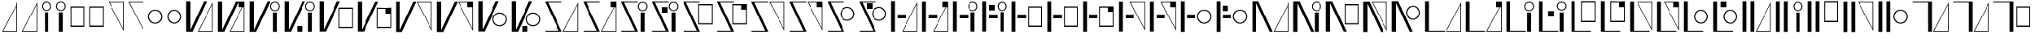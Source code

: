 SplineFontDB: 3.2
FontName: FBKINGDOM
FullName: FBKINGDOM
FamilyName: FBKINGDOM
Weight: Regular
Copyright: Copyright (c) 2024, kbinani
UComments: "2024-11-7: Created with FontForge (http://fontforge.org)"
Version: 001.000
ItalicAngle: 0
UnderlinePosition: -100
UnderlineWidth: 50
Ascent: 800
Descent: 200
InvalidEm: 0
LayerCount: 2
Layer: 0 0 "+gMyXYgAA" 1
Layer: 1 0 "+Uk2XYgAA" 0
XUID: [1021 716 1131550121 30788]
StyleMap: 0x0000
FSType: 0
OS2Version: 0
OS2_WeightWidthSlopeOnly: 0
OS2_UseTypoMetrics: 1
CreationTime: 1730956758
ModificationTime: 1731040491
PfmFamily: 17
TTFWeight: 400
TTFWidth: 5
LineGap: 90
VLineGap: 90
OS2TypoAscent: 0
OS2TypoAOffset: 1
OS2TypoDescent: 0
OS2TypoDOffset: 1
OS2TypoLinegap: 90
OS2WinAscent: 0
OS2WinAOffset: 1
OS2WinDescent: 0
OS2WinDOffset: 1
HheadAscent: 0
HheadAOffset: 1
HheadDescent: 0
HheadDOffset: 1
OS2Vendor: 'PfEd'
MarkAttachClasses: 1
DEI: 91125
LangName: 1033
Encoding: UnicodeBmp
UnicodeInterp: none
NameList: AGL For New Fonts
DisplaySize: -48
AntiAlias: 1
FitToEm: 0
WinInfo: 12160 38 14
BeginPrivate: 0
EndPrivate
TeXData: 1 0 0 346030 173015 115343 0 1048576 115343 783286 444596 497025 792723 393216 433062 380633 303038 157286 324010 404750 52429 2506097 1059062 262144
BeginChars: 65536 166

StartChar: uni3042
Encoding: 12354 12354 0
Width: 635
Flags: W
HStem: -175.615 21.168<100.423 527.121>
VStem: 527.121 21.168<-154.447 678.896>
LayerCount: 2
Fore
SplineSet
548.2890625 -175.615234375 m 1024
527.12109375 678.895507812 m 1
 100.422851562 -154.447265625 l 1
 527.12109375 -154.447265625 l 1
 527.12109375 678.895507812 l 1
548.2890625 756.881835938 m 1
 548.2890625 -175.615234375 l 1
 67 -175.615234375 l 1
 548.2890625 756.881835938 l 1
EndSplineSet
Validated: 1
EndChar

StartChar: uni3044
Encoding: 12356 12356 1
Width: 455
Flags: HM
LayerCount: 2
Fore
SplineSet
157.333984375 -175.615234375 m 1
 157.333984375 438.661132812 l 1
 278.640625 438.661132812 l 1
 278.640625 -175.615234375 l 1
 157.333984375 -175.615234375 l 1
217.986328125 781.931640625 m 0
 301.318359375 781.931640625 368.974609375 714.276367188 368.974609375 630.943359375 c 0
 368.973632812 547.612304688 301.318359375 479.95703125 217.986328125 479.95703125 c 0
 134.655273438 479.958007812 67.0009765625 547.612304688 67 630.943359375 c 0
 67 714.275390625 134.654296875 781.930664062 217.986328125 781.931640625 c 0
217.986328125 752.25 m 0
 151.03515625 752.25 96.6796875 697.89453125 96.6796875 630.943359375 c 0
 96.6796875 563.993164062 151.03515625 509.63671875 217.986328125 509.63671875 c 0
 284.9375 509.63671875 339.29296875 563.993164062 339.29296875 630.943359375 c 0
 339.29296875 697.89453125 284.9375 752.25 217.986328125 752.25 c 0
EndSplineSet
Validated: 1
EndChar

StartChar: uni3046
Encoding: 12358 12358 2
Width: 600
HStem: -25.916 37.4238<94.1016 486.412> 592.23 37.4238<94.1016 486.412>
VStem: 67 27.1016<11.5078 592.23> 486.412 27.0996<11.5078 592.23>
LayerCount: 2
Fore
SplineSet
67 629.654296875 m 1
 513.51171875 629.654296875 l 1
 513.51171875 -25.916015625 l 1
 67 -25.916015625 l 1
 67 629.654296875 l 1
94.1015625 592.23046875 m 1
 94.1015625 11.5078125 l 1
 486.412109375 11.5078125 l 1
 486.412109375 592.23046875 l 1
 94.1015625 592.23046875 l 1
EndSplineSet
Validated: 1
EndChar

StartChar: uni3048
Encoding: 12360 12360 3
Width: 635
HStem: 763.347 21.167<100.423 527.121>
VStem: 527.121 21.168<-69.9961 763.347>
LayerCount: 2
Fore
SplineSet
548.2890625 784.513671875 m 1024
527.12109375 -69.99609375 m 1
 527.12109375 763.346679688 l 1
 100.422851562 763.346679688 l 1
 527.12109375 -69.99609375 l 1
548.2890625 -147.982421875 m 1
 67 784.513671875 l 1
 548.2890625 784.513671875 l 1
 548.2890625 -147.982421875 l 1
EndSplineSet
Validated: 1
EndChar

StartChar: uni304A
Encoding: 12362 12362 4
Width: 600
HStem: 79.9043 33.5527<212.87 367.639> 492.861 33.5527<212.87 367.638>
VStem: 67 33.5527<225.776 380.544> 479.957 33.5527<225.776 380.544>
LayerCount: 2
Fore
SplineSet
290.25390625 526.4140625 m 0
 413.471679688 526.4140625 513.508789062 426.377929688 513.509765625 303.16015625 c 0
 513.509765625 179.942382812 413.471679688 79.904296875 290.25390625 79.904296875 c 0
 167.036132812 79.9052734375 67 179.942382812 67 303.16015625 c 0
 67.0009765625 426.376953125 167.037109375 526.413085938 290.25390625 526.4140625 c 0
290.25390625 492.861328125 m 0
 185.555664062 492.860351562 100.553710938 407.858398438 100.552734375 303.16015625 c 0
 100.552734375 198.4609375 185.5546875 113.458007812 290.25390625 113.45703125 c 0
 394.954101562 113.45703125 479.95703125 198.459960938 479.95703125 303.16015625 c 0
 479.956054688 407.859375 394.953125 492.861328125 290.25390625 492.861328125 c 0
EndSplineSet
Validated: 1
EndChar

StartChar: uni304B
Encoding: 12363 12363 5
Width: 994
HStem: -175.615 21.168<459.163 885.86>
VStem: 67 131.631<-119.582 784.514> 885.86 21.168<-154.447 678.896>
LayerCount: 2
Fore
SplineSet
907.028320312 -175.615234375 m 1024
885.860351562 678.895507812 m 1
 459.163085938 -154.447265625 l 1
 885.860351562 -154.447265625 l 1
 885.860351562 678.895507812 l 1
907.028320312 756.881835938 m 1
 907.028320312 -175.615234375 l 1
 425.740234375 -175.615234375 l 1
 907.028320312 756.881835938 l 1
67 784.513671875 m 1
 198.630859375 784.513671875 l 1
 198.630859375 -119.58203125 l 1
 620.216796875 784.513671875 l 1
 713.1328125 784.513671875 l 1
 265.41796875 -175.615234375 l 1
 198.630859375 -175.615234375 l 1
 172.501953125 -175.615234375 l 1
 67 -175.615234375 l 1
 67 784.513671875 l 1
EndSplineSet
Validated: 1
EndChar

StartChar: uni304D
Encoding: 12365 12365 6
Width: 1106
HStem: 479.957 29.6797<811.453 924.595> 752.25 29.6816<811.452 924.595>
VStem: 67 131.631<-119.582 784.514> 717.037 29.6797<574.373 687.515> 807.371 121.307<-175.615 438.661> 989.33 29.6816<574.373 687.515>
LayerCount: 2
Fore
SplineSet
807.37109375 -175.615234375 m 1
 807.37109375 438.661132812 l 1
 928.677734375 438.661132812 l 1
 928.677734375 -175.615234375 l 1
 807.37109375 -175.615234375 l 1
868.0234375 781.931640625 m 0
 951.35546875 781.931640625 1019.01171875 714.276367188 1019.01171875 630.943359375 c 0
 1019.01074219 547.612304688 951.35546875 479.95703125 868.0234375 479.95703125 c 0
 784.692382812 479.958007812 717.038085938 547.612304688 717.037109375 630.943359375 c 0
 717.037109375 714.275390625 784.69140625 781.930664062 868.0234375 781.931640625 c 0
868.0234375 752.25 m 0
 801.072265625 752.25 746.716796875 697.89453125 746.716796875 630.943359375 c 0
 746.716796875 563.993164062 801.072265625 509.63671875 868.0234375 509.63671875 c 0
 934.974609375 509.63671875 989.330078125 563.993164062 989.330078125 630.943359375 c 0
 989.330078125 697.89453125 934.974609375 752.25 868.0234375 752.25 c 0
67 784.513671875 m 1
 198.630859375 784.513671875 l 1
 198.630859375 -119.58203125 l 1
 620.216796875 784.513671875 l 1
 713.1328125 784.513671875 l 1
 265.41796875 -175.615234375 l 1
 198.630859375 -175.615234375 l 1
 172.501953125 -175.615234375 l 1
 67 -175.615234375 l 1
 67 784.513671875 l 1
EndSplineSet
Validated: 1
EndChar

StartChar: uni304F
Encoding: 12367 12367 7
Width: 1203
HStem: -67.916 37.4238<697.031 1089.34> 550.23 37.4238<697.031 1089.34>
VStem: 67 131.631<-119.582 784.514> 669.93 27.1016<-30.4922 550.23> 1089.34 27.0996<-30.4922 550.23>
LayerCount: 2
Fore
SplineSet
669.9296875 587.654296875 m 1
 1116.44140625 587.654296875 l 1
 1116.44140625 -67.916015625 l 1
 669.9296875 -67.916015625 l 1
 669.9296875 587.654296875 l 1
697.03125 550.23046875 m 1
 697.03125 -30.4921875 l 1
 1089.34179688 -30.4921875 l 1
 1089.34179688 550.23046875 l 1
 697.03125 550.23046875 l 1
67 784.513671875 m 1
 198.630859375 784.513671875 l 1
 198.630859375 -119.58203125 l 1
 620.216796875 784.513671875 l 1
 713.1328125 784.513671875 l 1
 265.41796875 -175.615234375 l 1
 198.630859375 -175.615234375 l 1
 172.501953125 -175.615234375 l 1
 67 -175.615234375 l 1
 67 784.513671875 l 1
EndSplineSet
Validated: 1
EndChar

StartChar: uni3051
Encoding: 12369 12369 8
Width: 1290
HStem: 763.347 21.167<755.92 1182.62>
VStem: 67 131.631<-119.582 784.514> 1182.62 21.167<-69.9961 763.347>
LayerCount: 2
Fore
SplineSet
1203.78515625 784.513671875 m 1024
1182.61816406 -69.99609375 m 1
 1182.61816406 763.346679688 l 1
 755.919921875 763.346679688 l 1
 1182.61816406 -69.99609375 l 1
1203.78515625 -147.982421875 m 1
 722.497070312 784.513671875 l 1
 1203.78515625 784.513671875 l 1
 1203.78515625 -147.982421875 l 1
67 784.513671875 m 1
 198.630859375 784.513671875 l 1
 198.630859375 -119.58203125 l 1
 620.216796875 784.513671875 l 1
 713.1328125 784.513671875 l 1
 265.41796875 -175.615234375 l 1
 198.630859375 -175.615234375 l 1
 172.501953125 -175.615234375 l 1
 67 -175.615234375 l 1
 67 784.513671875 l 1
EndSplineSet
Validated: 1
EndChar

StartChar: uni3053
Encoding: 12371 12371 9
Width: 1053
HStem: -16.0957 33.5527<666.315 821.084> 396.861 33.5527<666.316 821.084>
VStem: 67 131.631<-119.582 784.514> 520.445 33.5527<129.776 284.544> 933.402 33.5527<129.776 284.544>
LayerCount: 2
Fore
SplineSet
743.69921875 430.4140625 m 0
 866.916992188 430.4140625 966.954101562 330.377929688 966.955078125 207.16015625 c 0
 966.955078125 83.9423828125 866.916992188 -16.095703125 743.69921875 -16.095703125 c 0
 620.481445312 -16.0947265625 520.4453125 83.9423828125 520.4453125 207.16015625 c 0
 520.446289062 330.376953125 620.482421875 430.413085938 743.69921875 430.4140625 c 0
743.69921875 396.861328125 m 0
 639.000976562 396.860351562 553.999023438 311.858398438 553.998046875 207.16015625 c 0
 553.998046875 102.4609375 639 17.4580078125 743.69921875 17.45703125 c 0
 848.399414062 17.45703125 933.40234375 102.459960938 933.40234375 207.16015625 c 0
 933.401367188 311.859375 848.3984375 396.861328125 743.69921875 396.861328125 c 0
67 784.513671875 m 1
 198.630859375 784.513671875 l 1
 198.630859375 -119.58203125 l 1
 620.216796875 784.513671875 l 1
 713.1328125 784.513671875 l 1
 265.41796875 -175.615234375 l 1
 198.630859375 -175.615234375 l 1
 172.501953125 -175.615234375 l 1
 67 -175.615234375 l 1
 67 784.513671875 l 1
EndSplineSet
Validated: 1
EndChar

StartChar: uni3055
Encoding: 12373 12373 10
Width: 1194
HStem: -175.615 28.5439<79.3496 499.07> -175.615 21.168<659.92 1086.62> 755.97 28.5439<165.41 590.615>
VStem: 1086.62 21.168<-154.447 678.896>
LayerCount: 2
Fore
SplineSet
1107.78515625 -175.615234375 m 1024x70
1086.6171875 678.895507812 m 1
 659.919921875 -154.447265625 l 1
 1086.6171875 -154.447265625 l 1
 1086.6171875 678.895507812 l 1
1107.78515625 756.881835938 m 1
 1107.78515625 -175.615234375 l 1
 626.497070312 -175.615234375 l 1
 1107.78515625 756.881835938 l 1
67 784.513671875 m 1
 131.19921875 784.513671875 l 1
 152.171875 784.513671875 l 1
 590.615234375 784.513671875 l 1
 590.615234375 755.969726562 l 1
 165.41015625 755.969726562 l 1
 597.48046875 -175.615234375 l 1
 538.767578125 -175.615234375 l 1
 512.30859375 -175.615234375 l 1x70
 79.349609375 -175.615234375 l 1
 79.349609375 -147.071289062 l 1
 499.0703125 -147.071289062 l 1xb0
 67 784.513671875 l 1
EndSplineSet
Validated: 1
EndChar

StartChar: uni3057
Encoding: 12375 12375 11
Width: 976
HStem: -175.615 28.5439<79.3496 499.07> 479.957 29.6797<681.453 794.595> 755.97 28.5439<165.41 590.615 690.222 785.825>
VStem: 587.037 29.6797<574.373 687.515> 677.371 121.307<-175.615 438.661> 859.33 29.6816<574.373 687.515>
LayerCount: 2
Fore
SplineSet
677.37109375 -175.615234375 m 1
 677.37109375 438.661132812 l 1
 798.677734375 438.661132812 l 1
 798.677734375 -175.615234375 l 1
 677.37109375 -175.615234375 l 1
738.0234375 781.931640625 m 0
 821.35546875 781.931640625 889.01171875 714.276367188 889.01171875 630.943359375 c 0
 889.010742188 547.612304688 821.35546875 479.95703125 738.0234375 479.95703125 c 0
 654.692382812 479.958007812 587.038085938 547.612304688 587.037109375 630.943359375 c 0
 587.037109375 714.275390625 654.69140625 781.930664062 738.0234375 781.931640625 c 0
738.0234375 752.25 m 0
 671.072265625 752.25 616.716796875 697.89453125 616.716796875 630.943359375 c 0
 616.716796875 563.993164062 671.072265625 509.63671875 738.0234375 509.63671875 c 0
 804.974609375 509.63671875 859.330078125 563.993164062 859.330078125 630.943359375 c 0
 859.330078125 697.89453125 804.974609375 752.25 738.0234375 752.25 c 0
67 784.513671875 m 1
 131.19921875 784.513671875 l 1
 152.171875 784.513671875 l 1
 590.615234375 784.513671875 l 1
 590.615234375 755.969726562 l 1
 165.41015625 755.969726562 l 1
 597.48046875 -175.615234375 l 1
 538.767578125 -175.615234375 l 1
 512.30859375 -175.615234375 l 1
 79.349609375 -175.615234375 l 1
 79.349609375 -147.071289062 l 1
 499.0703125 -147.071289062 l 1
 67 784.513671875 l 1
EndSplineSet
Validated: 1
EndChar

StartChar: uni3059
Encoding: 12377 12377 12
Width: 1077
HStem: -175.615 28.5439<79.3496 499.07> 46.084 37.4238<571.031 963.342> 664.23 37.4238<571.031 963.342> 755.97 28.5439<165.41 590.615>
VStem: 543.93 27.1016<83.5078 664.23> 963.342 27.0996<83.5078 664.23>
LayerCount: 2
Fore
SplineSet
543.9296875 701.654296875 m 1
 990.44140625 701.654296875 l 1
 990.44140625 46.083984375 l 1
 543.9296875 46.083984375 l 1
 543.9296875 701.654296875 l 1
571.03125 664.23046875 m 1
 571.03125 83.5078125 l 1
 963.341796875 83.5078125 l 1
 963.341796875 664.23046875 l 1
 571.03125 664.23046875 l 1
67 784.513671875 m 1
 131.19921875 784.513671875 l 1
 152.171875 784.513671875 l 1
 590.615234375 784.513671875 l 1
 590.615234375 755.969726562 l 1
 165.41015625 755.969726562 l 1
 597.48046875 -175.615234375 l 1
 538.767578125 -175.615234375 l 1
 512.30859375 -175.615234375 l 1
 79.349609375 -175.615234375 l 1
 79.349609375 -147.071289062 l 1
 499.0703125 -147.071289062 l 1
 67 784.513671875 l 1
EndSplineSet
Validated: 1
EndChar

StartChar: uni305B
Encoding: 12379 12379 13
Width: 1196
HStem: -175.615 28.5439<79.3496 499.07> 755.97 28.5439<165.41 590.615> 763.347 21.167<661.919 1088.62>
VStem: 1088.62 21.168<-69.9961 763.347>
LayerCount: 2
Fore
SplineSet
1109.78515625 784.513671875 m 1024xb0
1088.6171875 -69.99609375 m 1
 1088.6171875 763.346679688 l 1
 661.918945312 763.346679688 l 1
 1088.6171875 -69.99609375 l 1
1109.78515625 -147.982421875 m 1
 628.49609375 784.513671875 l 1
 1109.78515625 784.513671875 l 1
 1109.78515625 -147.982421875 l 1
67 784.513671875 m 1
 131.19921875 784.513671875 l 1
 152.171875 784.513671875 l 1xb0
 590.615234375 784.513671875 l 1
 590.615234375 755.969726562 l 1
 165.41015625 755.969726562 l 1xd0
 597.48046875 -175.615234375 l 1
 538.767578125 -175.615234375 l 1
 512.30859375 -175.615234375 l 1
 79.349609375 -175.615234375 l 1
 79.349609375 -147.071289062 l 1
 499.0703125 -147.071289062 l 1
 67 784.513671875 l 1
EndSplineSet
Validated: 1
EndChar

StartChar: uni305D
Encoding: 12381 12381 14
Width: 999
HStem: -175.615 28.5439<79.3496 499.07> 161.904 33.5527<612.315 767.084> 574.861 33.5527<612.316 767.084> 755.97 28.5439<165.41 590.615>
VStem: 466.445 33.5527<307.776 462.544> 879.402 33.5527<307.776 462.544>
LayerCount: 2
Fore
SplineSet
689.69921875 608.4140625 m 0
 812.916992188 608.4140625 912.954101562 508.377929688 912.955078125 385.16015625 c 0
 912.955078125 261.942382812 812.916992188 161.904296875 689.69921875 161.904296875 c 0
 566.481445312 161.905273438 466.4453125 261.942382812 466.4453125 385.16015625 c 0
 466.446289062 508.376953125 566.482421875 608.413085938 689.69921875 608.4140625 c 0
689.69921875 574.861328125 m 0
 585.000976562 574.860351562 499.999023438 489.858398438 499.998046875 385.16015625 c 0
 499.998046875 280.4609375 585 195.458007812 689.69921875 195.45703125 c 0
 794.399414062 195.45703125 879.40234375 280.459960938 879.40234375 385.16015625 c 0
 879.401367188 489.859375 794.3984375 574.861328125 689.69921875 574.861328125 c 0
67 784.513671875 m 1
 131.19921875 784.513671875 l 1
 152.171875 784.513671875 l 1
 590.615234375 784.513671875 l 1
 590.615234375 755.969726562 l 1
 165.41015625 755.969726562 l 1
 597.48046875 -175.615234375 l 1
 538.767578125 -175.615234375 l 1
 512.30859375 -175.615234375 l 1
 79.349609375 -175.615234375 l 1
 79.349609375 -147.071289062 l 1
 499.0703125 -147.071289062 l 1
 67 784.513671875 l 1
EndSplineSet
Validated: 1
EndChar

StartChar: uni305F
Encoding: 12383 12383 15
Width: 980
HStem: -175.615 21.168<445.92 872.617> 245.087 116.145<269.423 537.846>
VStem: 67 118.726<-175.615 784.514> 872.617 21.168<-154.447 678.896>
LayerCount: 2
Fore
SplineSet
893.78515625 -175.615234375 m 1024
872.6171875 678.895507812 m 1
 445.919921875 -154.447265625 l 1
 872.6171875 -154.447265625 l 1
 872.6171875 678.895507812 l 1
893.78515625 756.881835938 m 1
 893.78515625 -175.615234375 l 1
 412.497070312 -175.615234375 l 1
 893.78515625 756.881835938 l 1
67 -175.615234375 m 1
 67 784.513671875 l 1
 185.725585938 784.513671875 l 1
 185.725585938 -175.615234375 l 1
 67 -175.615234375 l 1
269.422851562 245.086914062 m 1
 269.422851562 361.231445312 l 1
 537.845703125 361.231445312 l 1
 537.845703125 245.086914062 l 1
 269.422851562 245.086914062 l 1
EndSplineSet
Validated: 1
EndChar

StartChar: uni3061
Encoding: 12385 12385 16
Width: 930
HStem: 245.087 116.145<273.423 541.846> 479.957 29.6797<635.453 748.595> 752.25 29.6816<635.452 748.595>
VStem: 67 118.726<-175.615 784.514> 541.037 29.6797<574.373 687.515> 631.371 121.307<-175.615 438.661> 813.33 29.6816<574.373 687.515>
LayerCount: 2
Fore
SplineSet
631.37109375 -175.615234375 m 1
 631.37109375 438.661132812 l 1
 752.677734375 438.661132812 l 1
 752.677734375 -175.615234375 l 1
 631.37109375 -175.615234375 l 1
692.0234375 781.931640625 m 0
 775.35546875 781.931640625 843.01171875 714.276367188 843.01171875 630.943359375 c 0
 843.010742188 547.612304688 775.35546875 479.95703125 692.0234375 479.95703125 c 0
 608.692382812 479.958007812 541.038085938 547.612304688 541.037109375 630.943359375 c 0
 541.037109375 714.275390625 608.69140625 781.930664062 692.0234375 781.931640625 c 0
692.0234375 752.25 m 0
 625.072265625 752.25 570.716796875 697.89453125 570.716796875 630.943359375 c 0
 570.716796875 563.993164062 625.072265625 509.63671875 692.0234375 509.63671875 c 0
 758.974609375 509.63671875 813.330078125 563.993164062 813.330078125 630.943359375 c 0
 813.330078125 697.89453125 758.974609375 752.25 692.0234375 752.25 c 0
67 -175.615234375 m 1
 67 784.513671875 l 1
 185.725585938 784.513671875 l 1
 185.725585938 -175.615234375 l 1
 67 -175.615234375 l 1
273.422851562 245.086914062 m 1
 273.422851562 361.231445312 l 1
 541.845703125 361.231445312 l 1
 541.845703125 245.086914062 l 1
 273.422851562 245.086914062 l 1
EndSplineSet
Validated: 1
EndChar

StartChar: uni3064
Encoding: 12388 12388 17
Width: 1113
HStem: -25.916 37.4238<607.031 999.342> 245.087 116.145<249.423 517.846> 592.23 37.4238<607.031 999.342>
VStem: 67 118.726<-175.615 784.514> 579.93 27.1016<11.5078 592.23> 999.342 27.0996<11.5078 592.23>
LayerCount: 2
Back
SplineSet
579.9296875 629.654296875 m 1
 1026.44140625 629.654296875 l 1
 1026.44140625 -25.916015625 l 1
 579.9296875 -25.916015625 l 1
 579.9296875 629.654296875 l 1
607.03125 592.23046875 m 1
 607.03125 11.5078125 l 1
 999.341796875 11.5078125 l 1
 999.341796875 592.23046875 l 1
 607.03125 592.23046875 l 1
67 -175.615234375 m 1
 67 784.513671875 l 1
 185.725585938 784.513671875 l 1
 185.725585938 -175.615234375 l 1
 67 -175.615234375 l 1
249.422851562 245.086914062 m 1
 249.422851562 361.231445312 l 1
 517.845703125 361.231445312 l 1
 517.845703125 245.086914062 l 1
 249.422851562 245.086914062 l 1
EndSplineSet
Fore
SplineSet
579.9296875 629.654296875 m 1
 1026.44140625 629.654296875 l 1
 1026.44140625 -25.916015625 l 1
 579.9296875 -25.916015625 l 1
 579.9296875 629.654296875 l 1
607.03125 592.23046875 m 1
 607.03125 11.5078125 l 1
 999.341796875 11.5078125 l 1
 999.341796875 592.23046875 l 1
 607.03125 592.23046875 l 1
67 -175.615234375 m 1
 67 784.513671875 l 1
 185.725585938 784.513671875 l 1
 185.725585938 -175.615234375 l 1
 67 -175.615234375 l 1
249.422851562 245.086914062 m 1
 249.422851562 361.231445312 l 1
 517.845703125 361.231445312 l 1
 517.845703125 245.086914062 l 1
 249.422851562 245.086914062 l 1
EndSplineSet
Validated: 1
EndChar

StartChar: uni3066
Encoding: 12390 12390 18
Width: 980
HStem: 245.087 116.145<275.423 543.846> 763.347 21.167<445.92 872.617>
VStem: 67 118.726<-175.615 784.514> 872.617 21.168<-69.9961 763.347>
LayerCount: 2
Fore
SplineSet
893.78515625 784.513671875 m 1024
872.6171875 -69.99609375 m 1
 872.6171875 763.346679688 l 1
 445.919921875 763.346679688 l 1
 872.6171875 -69.99609375 l 1
893.78515625 -147.982421875 m 1
 412.497070312 784.513671875 l 1
 893.78515625 784.513671875 l 1
 893.78515625 -147.982421875 l 1
67 -175.615234375 m 1
 67 784.513671875 l 1
 185.725585938 784.513671875 l 1
 185.725585938 -175.615234375 l 1
 67 -175.615234375 l 1
275.422851562 245.086914062 m 1
 275.422851562 361.231445312 l 1
 543.845703125 361.231445312 l 1
 543.845703125 245.086914062 l 1
 275.422851562 245.086914062 l 1
EndSplineSet
Validated: 1
EndChar

StartChar: uni3068
Encoding: 12392 12392 19
Width: 1119
HStem: 79.9043 33.5527<732.315 887.084> 245.087 116.145<257.423 525.846> 492.861 33.5527<732.316 887.084>
VStem: 67 118.726<-175.615 784.514> 586.445 33.5527<225.776 380.544> 999.402 33.5527<225.776 380.544>
CounterMasks: 1 e0
LayerCount: 2
Fore
SplineSet
809.69921875 526.4140625 m 0
 932.916992188 526.4140625 1032.95410156 426.377929688 1032.95507812 303.16015625 c 0
 1032.95507812 179.942382812 932.916992188 79.904296875 809.69921875 79.904296875 c 0
 686.481445312 79.9052734375 586.4453125 179.942382812 586.4453125 303.16015625 c 0
 586.446289062 426.376953125 686.482421875 526.413085938 809.69921875 526.4140625 c 0
809.69921875 492.861328125 m 0
 705.000976562 492.860351562 619.999023438 407.858398438 619.998046875 303.16015625 c 0
 619.998046875 198.4609375 705 113.458007812 809.69921875 113.45703125 c 0
 914.399414062 113.45703125 999.40234375 198.459960938 999.40234375 303.16015625 c 0
 999.401367188 407.859375 914.3984375 492.861328125 809.69921875 492.861328125 c 0
67 -175.615234375 m 1
 67 784.513671875 l 1
 185.725585938 784.513671875 l 1
 185.725585938 -175.615234375 l 1
 67 -175.615234375 l 1
257.422851562 245.086914062 m 1
 257.422851562 361.231445312 l 1
 525.845703125 361.231445312 l 1
 525.845703125 245.086914062 l 1
 257.422851562 245.086914062 l 1
EndSplineSet
Validated: 1
EndChar

StartChar: uni306A
Encoding: 12394 12394 20
Width: 1310
HStem: -175.615 21.168<775.92 1202.62>
VStem: 67 131.631<-175.615 728.48> 1202.62 21.168<-154.447 678.896>
LayerCount: 2
Fore
SplineSet
1223.78515625 -175.615234375 m 1024
1202.6171875 678.895507812 m 1
 775.919921875 -154.447265625 l 1
 1202.6171875 -154.447265625 l 1
 1202.6171875 678.895507812 l 1
1223.78515625 756.881835938 m 1
 1223.78515625 -175.615234375 l 1
 742.497070312 -175.615234375 l 1
 1223.78515625 756.881835938 l 1
67 -175.615234375 m 1
 67 784.513671875 l 1
 172.501953125 784.513671875 l 1
 198.630859375 784.513671875 l 1
 265.41796875 784.513671875 l 1
 713.1328125 -175.615234375 l 1
 620.216796875 -175.615234375 l 1
 198.630859375 728.48046875 l 1
 198.630859375 -175.615234375 l 1
 67 -175.615234375 l 1
EndSplineSet
Validated: 1
EndChar

StartChar: uni306B
Encoding: 12395 12395 21
Width: 1032
HStem: 479.957 29.6797<737.453 850.595> 752.25 29.6816<737.452 850.595>
VStem: 67 131.631<-175.615 728.48> 643.037 29.6797<574.373 687.515> 733.371 121.307<-175.615 438.661> 915.33 29.6816<574.373 687.515>
LayerCount: 2
Fore
SplineSet
733.37109375 -175.615234375 m 1
 733.37109375 438.661132812 l 1
 854.677734375 438.661132812 l 1
 854.677734375 -175.615234375 l 1
 733.37109375 -175.615234375 l 1
794.0234375 781.931640625 m 0
 877.35546875 781.931640625 945.01171875 714.276367188 945.01171875 630.943359375 c 0
 945.010742188 547.612304688 877.35546875 479.95703125 794.0234375 479.95703125 c 0
 710.692382812 479.958007812 643.038085938 547.612304688 643.037109375 630.943359375 c 0
 643.037109375 714.275390625 710.69140625 781.930664062 794.0234375 781.931640625 c 0
794.0234375 752.25 m 0
 727.072265625 752.25 672.716796875 697.89453125 672.716796875 630.943359375 c 0
 672.716796875 563.993164062 727.072265625 509.63671875 794.0234375 509.63671875 c 0
 860.974609375 509.63671875 915.330078125 563.993164062 915.330078125 630.943359375 c 0
 915.330078125 697.89453125 860.974609375 752.25 794.0234375 752.25 c 0
67 -175.615234375 m 1
 67 784.513671875 l 1
 172.501953125 784.513671875 l 1
 198.630859375 784.513671875 l 1
 265.41796875 784.513671875 l 1
 713.1328125 -175.615234375 l 1
 620.216796875 -175.615234375 l 1
 198.630859375 728.48046875 l 1
 198.630859375 -175.615234375 l 1
 67 -175.615234375 l 1
EndSplineSet
Validated: 1
EndChar

StartChar: uni306C
Encoding: 12396 12396 22
Width: 1185
HStem: 46.084 37.4238<679.031 1071.34> 664.23 37.4238<679.031 1071.34>
VStem: 67 131.631<-175.615 728.48> 651.93 27.1016<83.5078 664.23> 1071.34 27.0996<83.5078 664.23>
LayerCount: 2
Fore
SplineSet
651.9296875 701.654296875 m 1
 1098.44140625 701.654296875 l 1
 1098.44140625 46.083984375 l 1
 651.9296875 46.083984375 l 1
 651.9296875 701.654296875 l 1
679.03125 664.23046875 m 1
 679.03125 83.5078125 l 1
 1071.34179688 83.5078125 l 1
 1071.34179688 664.23046875 l 1
 679.03125 664.23046875 l 1
67 -175.615234375 m 1
 67 784.513671875 l 1
 172.501953125 784.513671875 l 1
 198.630859375 784.513671875 l 1
 265.41796875 784.513671875 l 1
 713.1328125 -175.615234375 l 1
 620.216796875 -175.615234375 l 1
 198.630859375 728.48046875 l 1
 198.630859375 -175.615234375 l 1
 67 -175.615234375 l 1
EndSplineSet
Validated: 1
EndChar

StartChar: uni306D
Encoding: 12397 12397 23
Width: 898
HStem: 763.347 21.167<363.92 790.617>
VStem: 67 131.631<-175.615 728.48> 790.617 21.168<-69.9961 763.347>
LayerCount: 2
Fore
SplineSet
811.78515625 784.513671875 m 1024
790.6171875 -69.99609375 m 1
 790.6171875 763.346679688 l 1
 363.919921875 763.346679688 l 1
 790.6171875 -69.99609375 l 1
811.78515625 -147.982421875 m 1
 330.497070312 784.513671875 l 1
 811.78515625 784.513671875 l 1
 811.78515625 -147.982421875 l 1
67 -175.615234375 m 1
 67 784.513671875 l 1
 172.501953125 784.513671875 l 1
 198.630859375 784.513671875 l 1
 265.41796875 784.513671875 l 1
 713.1328125 -175.615234375 l 1
 620.216796875 -175.615234375 l 1
 198.630859375 728.48046875 l 1
 198.630859375 -175.615234375 l 1
 67 -175.615234375 l 1
EndSplineSet
Validated: 1
EndChar

StartChar: uni306E
Encoding: 12398 12398 24
Width: 1045
HStem: 199.904 33.5527<658.315 813.084> 612.861 33.5527<658.316 813.084>
VStem: 67 131.631<-175.615 728.48> 512.445 33.5527<345.776 500.544> 925.402 33.5527<345.776 500.544>
LayerCount: 2
Fore
SplineSet
735.69921875 646.4140625 m 0
 858.916992188 646.4140625 958.954101562 546.377929688 958.955078125 423.16015625 c 0
 958.955078125 299.942382812 858.916992188 199.904296875 735.69921875 199.904296875 c 0
 612.481445312 199.905273438 512.4453125 299.942382812 512.4453125 423.16015625 c 0
 512.446289062 546.376953125 612.482421875 646.413085938 735.69921875 646.4140625 c 0
735.69921875 612.861328125 m 0
 631.000976562 612.860351562 545.999023438 527.858398438 545.998046875 423.16015625 c 0
 545.998046875 318.4609375 631 233.458007812 735.69921875 233.45703125 c 0
 840.399414062 233.45703125 925.40234375 318.459960938 925.40234375 423.16015625 c 0
 925.401367188 527.859375 840.3984375 612.861328125 735.69921875 612.861328125 c 0
67 -175.615234375 m 1
 67 784.513671875 l 1
 172.501953125 784.513671875 l 1
 198.630859375 784.513671875 l 1
 265.41796875 784.513671875 l 1
 713.1328125 -175.615234375 l 1
 620.216796875 -175.615234375 l 1
 198.630859375 728.48046875 l 1
 198.630859375 -175.615234375 l 1
 67 -175.615234375 l 1
EndSplineSet
Validated: 1
EndChar

StartChar: uni306F
Encoding: 12399 12399 25
Width: 1286
HStem: -175.615 28.3906<185.727 686.566> -175.615 21.168<751.92 1178.62>
VStem: 67 118.727<-147.225 784.514> 1178.62 21.168<-154.447 678.896>
LayerCount: 2
Fore
SplineSet
1199.78515625 -175.615234375 m 1024x70
1178.6171875 678.895507812 m 1
 751.919921875 -154.447265625 l 1
 1178.6171875 -154.447265625 l 1
 1178.6171875 678.895507812 l 1
1199.78515625 756.881835938 m 1
 1199.78515625 -175.615234375 l 1
 718.497070312 -175.615234375 l 1
 1199.78515625 756.881835938 l 1
67 784.513671875 m 1
 185.7265625 784.513671875 l 1
 185.7265625 -147.224609375 l 1
 686.56640625 -147.224609375 l 1
 686.56640625 -175.615234375 l 1
 185.7265625 -175.615234375 l 1xb0
 117.40625 -175.615234375 l 1
 67 -175.615234375 l 1
 67 784.513671875 l 1
EndSplineSet
Validated: 1
EndChar

StartChar: uni3072
Encoding: 12402 12402 26
Width: 1026
HStem: -175.615 28.3906<185.727 686.566> 479.957 29.6797<731.453 844.595> 752.25 29.6816<731.452 844.595>
VStem: 67 118.727<-147.225 784.514> 637.037 29.6797<574.373 687.515> 727.371 121.307<-175.615 438.661> 909.33 29.6816<574.373 687.515>
LayerCount: 2
Fore
SplineSet
727.37109375 -175.615234375 m 1
 727.37109375 438.661132812 l 1
 848.677734375 438.661132812 l 1
 848.677734375 -175.615234375 l 1
 727.37109375 -175.615234375 l 1
788.0234375 781.931640625 m 0
 871.35546875 781.931640625 939.01171875 714.276367188 939.01171875 630.943359375 c 0
 939.010742188 547.612304688 871.35546875 479.95703125 788.0234375 479.95703125 c 0
 704.692382812 479.958007812 637.038085938 547.612304688 637.037109375 630.943359375 c 0
 637.037109375 714.275390625 704.69140625 781.930664062 788.0234375 781.931640625 c 0
788.0234375 752.25 m 0
 721.072265625 752.25 666.716796875 697.89453125 666.716796875 630.943359375 c 0
 666.716796875 563.993164062 721.072265625 509.63671875 788.0234375 509.63671875 c 0
 854.974609375 509.63671875 909.330078125 563.993164062 909.330078125 630.943359375 c 0
 909.330078125 697.89453125 854.974609375 752.25 788.0234375 752.25 c 0
67 784.513671875 m 1
 185.7265625 784.513671875 l 1
 185.7265625 -147.224609375 l 1
 686.56640625 -147.224609375 l 1
 686.56640625 -175.615234375 l 1
 185.7265625 -175.615234375 l 1
 117.40625 -175.615234375 l 1
 67 -175.615234375 l 1
 67 784.513671875 l 1
EndSplineSet
Validated: 1
EndChar

StartChar: uni3075
Encoding: 12405 12405 27
Width: 915
HStem: -175.615 28.3906<185.727 686.566> 128.943 37.4238<409.031 801.342> 747.09 37.4238<409.031 801.342>
VStem: 67 118.727<-147.225 784.514> 381.93 27.1016<166.367 747.09> 801.342 27.0996<166.367 747.09>
LayerCount: 2
Fore
SplineSet
381.9296875 784.513671875 m 1
 828.44140625 784.513671875 l 1
 828.44140625 128.943359375 l 1
 381.9296875 128.943359375 l 1
 381.9296875 784.513671875 l 1
409.03125 747.08984375 m 1
 409.03125 166.3671875 l 1
 801.341796875 166.3671875 l 1
 801.341796875 747.08984375 l 1
 409.03125 747.08984375 l 1
67 784.513671875 m 1
 185.7265625 784.513671875 l 1
 185.7265625 -147.224609375 l 1
 686.56640625 -147.224609375 l 1
 686.56640625 -175.615234375 l 1
 185.7265625 -175.615234375 l 1
 117.40625 -175.615234375 l 1
 67 -175.615234375 l 1
 67 784.513671875 l 1
EndSplineSet
Validated: 1
EndChar

StartChar: uni3078
Encoding: 12408 12408 28
Width: 852
HStem: -175.615 28.3906<185.727 686.566> 763.347 21.167<317.92 744.617>
VStem: 67 118.727<-147.225 784.514> 744.617 21.168<-69.9961 763.347>
LayerCount: 2
Fore
SplineSet
765.78515625 784.513671875 m 1024
744.6171875 -69.99609375 m 1
 744.6171875 763.346679688 l 1
 317.919921875 763.346679688 l 1
 744.6171875 -69.99609375 l 1
765.78515625 -147.982421875 m 1
 284.497070312 784.513671875 l 1
 765.78515625 784.513671875 l 1
 765.78515625 -147.982421875 l 1
67 784.513671875 m 1
 185.7265625 784.513671875 l 1
 185.7265625 -147.224609375 l 1
 686.56640625 -147.224609375 l 1
 686.56640625 -175.615234375 l 1
 185.7265625 -175.615234375 l 1
 117.40625 -175.615234375 l 1
 67 -175.615234375 l 1
 67 784.513671875 l 1
EndSplineSet
Validated: 1
EndChar

StartChar: uni307B
Encoding: 12411 12411 29
Width: 913
HStem: -175.615 28.3906<185.727 686.566> 79.9043 33.5527<526.315 681.084> 492.861 33.5527<526.316 681.084>
VStem: 67 118.727<-147.225 784.514> 380.445 33.5527<225.776 380.544> 793.402 33.5527<225.776 380.544>
LayerCount: 2
Fore
SplineSet
603.69921875 526.4140625 m 0
 726.916992188 526.4140625 826.954101562 426.377929688 826.955078125 303.16015625 c 0
 826.955078125 179.942382812 726.916992188 79.904296875 603.69921875 79.904296875 c 0
 480.481445312 79.9052734375 380.4453125 179.942382812 380.4453125 303.16015625 c 0
 380.446289062 426.376953125 480.482421875 526.413085938 603.69921875 526.4140625 c 0
603.69921875 492.861328125 m 0
 499.000976562 492.860351562 413.999023438 407.858398438 413.998046875 303.16015625 c 0
 413.998046875 198.4609375 499 113.458007812 603.69921875 113.45703125 c 0
 708.399414062 113.45703125 793.40234375 198.459960938 793.40234375 303.16015625 c 0
 793.401367188 407.859375 708.3984375 492.861328125 603.69921875 492.861328125 c 0
67 784.513671875 m 1
 185.7265625 784.513671875 l 1
 185.7265625 -147.224609375 l 1
 686.56640625 -147.224609375 l 1
 686.56640625 -175.615234375 l 1
 185.7265625 -175.615234375 l 1
 117.40625 -175.615234375 l 1
 67 -175.615234375 l 1
 67 784.513671875 l 1
EndSplineSet
Validated: 1
EndChar

StartChar: uni307E
Encoding: 12414 12414 30
Width: 1044
HStem: -175.615 21.168<509.92 936.617>
VStem: 67 118.726<-175.615 784.514> 311.95 118.726<-175.615 784.514> 936.617 21.168<-154.447 678.896>
LayerCount: 2
Fore
SplineSet
957.78515625 -175.615234375 m 1024
936.6171875 678.895507812 m 1
 509.919921875 -154.447265625 l 1
 936.6171875 -154.447265625 l 1
 936.6171875 678.895507812 l 1
957.78515625 756.881835938 m 1
 957.78515625 -175.615234375 l 1
 476.497070312 -175.615234375 l 1
 957.78515625 756.881835938 l 1
67 -175.615234375 m 1
 67 784.513671875 l 1
 185.725585938 784.513671875 l 1
 185.725585938 -175.615234375 l 1
 67 -175.615234375 l 1
311.950195312 -175.615234375 m 1
 311.950195312 784.513671875 l 1
 430.67578125 784.513671875 l 1
 430.67578125 -175.615234375 l 1
 311.950195312 -175.615234375 l 1
EndSplineSet
Validated: 1
EndChar

StartChar: uni307F
Encoding: 12415 12415 31
Width: 996
HStem: 479.957 29.6797<701.453 814.595> 752.25 29.6816<701.452 814.595>
VStem: 67 118.726<-175.615 784.514> 311.95 118.726<-175.615 784.514> 607.037 29.6797<574.373 687.515> 697.371 121.307<-175.615 438.661> 879.33 29.6816<574.373 687.515>
LayerCount: 2
Fore
SplineSet
697.37109375 -175.615234375 m 1
 697.37109375 438.661132812 l 1
 818.677734375 438.661132812 l 1
 818.677734375 -175.615234375 l 1
 697.37109375 -175.615234375 l 1
758.0234375 781.931640625 m 0
 841.35546875 781.931640625 909.01171875 714.276367188 909.01171875 630.943359375 c 0
 909.010742188 547.612304688 841.35546875 479.95703125 758.0234375 479.95703125 c 0
 674.692382812 479.958007812 607.038085938 547.612304688 607.037109375 630.943359375 c 0
 607.037109375 714.275390625 674.69140625 781.930664062 758.0234375 781.931640625 c 0
758.0234375 752.25 m 0
 691.072265625 752.25 636.716796875 697.89453125 636.716796875 630.943359375 c 0
 636.716796875 563.993164062 691.072265625 509.63671875 758.0234375 509.63671875 c 0
 824.974609375 509.63671875 879.330078125 563.993164062 879.330078125 630.943359375 c 0
 879.330078125 697.89453125 824.974609375 752.25 758.0234375 752.25 c 0
67 -175.615234375 m 1
 67 784.513671875 l 1
 185.725585938 784.513671875 l 1
 185.725585938 -175.615234375 l 1
 67 -175.615234375 l 1
311.950195312 -175.615234375 m 1
 311.950195312 784.513671875 l 1
 430.67578125 784.513671875 l 1
 430.67578125 -175.615234375 l 1
 311.950195312 -175.615234375 l 1
EndSplineSet
Validated: 1
EndChar

StartChar: uni3080
Encoding: 12416 12416 32
Width: 1113
HStem: 128.943 37.4238<607.031 999.342> 747.09 37.4238<607.031 999.342>
VStem: 67 118.726<-175.615 784.514> 311.95 118.726<-175.615 784.514> 579.93 27.1016<166.367 747.09> 999.342 27.0996<166.367 747.09>
LayerCount: 2
Fore
SplineSet
579.9296875 784.513671875 m 1
 1026.44140625 784.513671875 l 1
 1026.44140625 128.943359375 l 1
 579.9296875 128.943359375 l 1
 579.9296875 784.513671875 l 1
607.03125 747.08984375 m 1
 607.03125 166.3671875 l 1
 999.341796875 166.3671875 l 1
 999.341796875 747.08984375 l 1
 607.03125 747.08984375 l 1
67 -175.615234375 m 1
 67 784.513671875 l 1
 185.725585938 784.513671875 l 1
 185.725585938 -175.615234375 l 1
 67 -175.615234375 l 1
311.950195312 -175.615234375 m 1
 311.950195312 784.513671875 l 1
 430.67578125 784.513671875 l 1
 430.67578125 -175.615234375 l 1
 311.950195312 -175.615234375 l 1
EndSplineSet
Validated: 1
EndChar

StartChar: uni3081
Encoding: 12417 12417 33
Width: 1094
HStem: 763.347 21.167<559.92 986.617>
VStem: 67 118.726<-175.615 784.514> 311.95 118.726<-175.615 784.514> 986.617 21.168<-69.9961 763.347>
LayerCount: 2
Fore
SplineSet
1007.78515625 784.513671875 m 1024
986.6171875 -69.99609375 m 1
 986.6171875 763.346679688 l 1
 559.919921875 763.346679688 l 1
 986.6171875 -69.99609375 l 1
1007.78515625 -147.982421875 m 1
 526.497070312 784.513671875 l 1
 1007.78515625 784.513671875 l 1
 1007.78515625 -147.982421875 l 1
67 -175.615234375 m 1
 67 784.513671875 l 1
 185.725585938 784.513671875 l 1
 185.725585938 -175.615234375 l 1
 67 -175.615234375 l 1
311.950195312 -175.615234375 m 1
 311.950195312 784.513671875 l 1
 430.67578125 784.513671875 l 1
 430.67578125 -175.615234375 l 1
 311.950195312 -175.615234375 l 1
EndSplineSet
Validated: 1
EndChar

StartChar: uni3082
Encoding: 12418 12418 34
Width: 1081
HStem: 79.9043 33.5527<694.315 849.084> 492.861 33.5527<694.316 849.084>
VStem: 67 118.726<-175.615 784.514> 311.95 118.726<-175.615 784.514> 548.445 33.5527<225.776 380.544> 961.402 33.5527<225.776 380.544>
LayerCount: 2
Fore
SplineSet
771.69921875 526.4140625 m 0
 894.916992188 526.4140625 994.954101562 426.377929688 994.955078125 303.16015625 c 0
 994.955078125 179.942382812 894.916992188 79.904296875 771.69921875 79.904296875 c 0
 648.481445312 79.9052734375 548.4453125 179.942382812 548.4453125 303.16015625 c 0
 548.446289062 426.376953125 648.482421875 526.413085938 771.69921875 526.4140625 c 0
771.69921875 492.861328125 m 0
 667.000976562 492.860351562 581.999023438 407.858398438 581.998046875 303.16015625 c 0
 581.998046875 198.4609375 667 113.458007812 771.69921875 113.45703125 c 0
 876.399414062 113.45703125 961.40234375 198.459960938 961.40234375 303.16015625 c 0
 961.401367188 407.859375 876.3984375 492.861328125 771.69921875 492.861328125 c 0
67 -175.615234375 m 1
 67 784.513671875 l 1
 185.725585938 784.513671875 l 1
 185.725585938 -175.615234375 l 1
 67 -175.615234375 l 1
311.950195312 -175.615234375 m 1
 311.950195312 784.513671875 l 1
 430.67578125 784.513671875 l 1
 430.67578125 -175.615234375 l 1
 311.950195312 -175.615234375 l 1
EndSplineSet
Validated: 1
EndChar

StartChar: uni3084
Encoding: 12420 12420 35
Width: 1284
HStem: -175.615 21.168<749.92 1176.62> 756.123 28.3906<67 567.84>
VStem: 567.84 118.727<-175.615 756.123> 1176.62 21.168<-154.447 678.896>
LayerCount: 2
Fore
SplineSet
1197.78515625 -175.615234375 m 1024
1176.6171875 678.895507812 m 1
 749.919921875 -154.447265625 l 1
 1176.6171875 -154.447265625 l 1
 1176.6171875 678.895507812 l 1
1197.78515625 756.881835938 m 1
 1197.78515625 -175.615234375 l 1
 716.497070312 -175.615234375 l 1
 1197.78515625 756.881835938 l 1
686.56640625 -175.615234375 m 1
 567.83984375 -175.615234375 l 1
 567.83984375 756.123046875 l 1
 67 756.123046875 l 1
 67 784.513671875 l 1
 567.83984375 784.513671875 l 1
 636.16015625 784.513671875 l 1
 686.56640625 784.513671875 l 1
 686.56640625 -175.615234375 l 1
EndSplineSet
Validated: 1
EndChar

StartChar: uni3086
Encoding: 12422 12422 36
Width: 1313
HStem: -25.916 37.4238<807.031 1199.34> 592.23 37.4238<807.031 1199.34> 756.123 28.3906<67 567.84>
VStem: 567.84 118.727<-175.615 756.123> 779.93 27.1016<11.5078 592.23> 1199.34 27.0996<11.5078 592.23>
LayerCount: 2
Fore
SplineSet
779.9296875 629.654296875 m 1
 1226.44140625 629.654296875 l 1
 1226.44140625 -25.916015625 l 1
 779.9296875 -25.916015625 l 1
 779.9296875 629.654296875 l 1
807.03125 592.23046875 m 1
 807.03125 11.5078125 l 1
 1199.34179688 11.5078125 l 1
 1199.34179688 592.23046875 l 1
 807.03125 592.23046875 l 1
686.56640625 -175.615234375 m 1
 567.83984375 -175.615234375 l 1
 567.83984375 756.123046875 l 1
 67 756.123046875 l 1
 67 784.513671875 l 1
 567.83984375 784.513671875 l 1
 636.16015625 784.513671875 l 1
 686.56640625 784.513671875 l 1
 686.56640625 -175.615234375 l 1
EndSplineSet
Validated: 1
EndChar

StartChar: uni3088
Encoding: 12424 12424 37
Width: 1287
HStem: 79.9043 33.5527<900.315 1055.08> 492.861 33.5527<900.316 1055.08> 756.123 28.3906<67 567.84>
VStem: 567.84 118.727<-175.615 756.123> 754.445 33.5527<225.776 380.544> 1167.4 33.5527<225.776 380.544>
LayerCount: 2
Fore
SplineSet
977.69921875 526.4140625 m 0
 1100.91699219 526.4140625 1200.95410156 426.377929688 1200.95507812 303.16015625 c 0
 1200.95507812 179.942382812 1100.91699219 79.904296875 977.69921875 79.904296875 c 0
 854.481445312 79.9052734375 754.4453125 179.942382812 754.4453125 303.16015625 c 0
 754.446289062 426.376953125 854.482421875 526.413085938 977.69921875 526.4140625 c 0
977.69921875 492.861328125 m 0
 873.000976562 492.860351562 787.999023438 407.858398438 787.998046875 303.16015625 c 0
 787.998046875 198.4609375 873 113.458007812 977.69921875 113.45703125 c 0
 1082.39941406 113.45703125 1167.40234375 198.459960938 1167.40234375 303.16015625 c 0
 1167.40136719 407.859375 1082.3984375 492.861328125 977.69921875 492.861328125 c 0
686.56640625 -175.615234375 m 1
 567.83984375 -175.615234375 l 1
 567.83984375 756.123046875 l 1
 67 756.123046875 l 1
 67 784.513671875 l 1
 567.83984375 784.513671875 l 1
 636.16015625 784.513671875 l 1
 686.56640625 784.513671875 l 1
 686.56640625 -175.615234375 l 1
EndSplineSet
Validated: 1
EndChar

StartChar: uni3089
Encoding: 12425 12425 38
Width: 860
HStem: -175.615 21.168<325.92 752.617> 756.123 28.3906<185.727 686.566>
VStem: 67 118.727<-175.615 756.123> 752.617 21.168<-154.447 678.896>
LayerCount: 2
Fore
SplineSet
773.78515625 -175.615234375 m 1024
752.6171875 678.895507812 m 1
 325.919921875 -154.447265625 l 1
 752.6171875 -154.447265625 l 1
 752.6171875 678.895507812 l 1
773.78515625 756.881835938 m 1
 773.78515625 -175.615234375 l 1
 292.497070312 -175.615234375 l 1
 773.78515625 756.881835938 l 1
67 -175.615234375 m 1
 67 784.513671875 l 1
 117.40625 784.513671875 l 1
 185.7265625 784.513671875 l 1
 686.56640625 784.513671875 l 1
 686.56640625 756.123046875 l 1
 185.7265625 756.123046875 l 1
 185.7265625 -175.615234375 l 1
 67 -175.615234375 l 1
EndSplineSet
Validated: 1
EndChar

StartChar: uni308A
Encoding: 12426 12426 39
Width: 1072
HStem: 479.957 29.6797<777.453 890.595> 756.123 28.3906<185.727 686.566 786.222 881.825>
VStem: 67 118.727<-175.615 756.123> 683.037 29.6797<574.373 687.515> 773.371 121.307<-175.615 438.661> 955.33 29.6816<574.373 687.515>
LayerCount: 2
Fore
SplineSet
773.37109375 -175.615234375 m 1
 773.37109375 438.661132812 l 1
 894.677734375 438.661132812 l 1
 894.677734375 -175.615234375 l 1
 773.37109375 -175.615234375 l 1
834.0234375 781.931640625 m 0
 917.35546875 781.931640625 985.01171875 714.276367188 985.01171875 630.943359375 c 0
 985.010742188 547.612304688 917.35546875 479.95703125 834.0234375 479.95703125 c 0
 750.692382812 479.958007812 683.038085938 547.612304688 683.037109375 630.943359375 c 0
 683.037109375 714.275390625 750.69140625 781.930664062 834.0234375 781.931640625 c 0
834.0234375 752.25 m 0
 767.072265625 752.25 712.716796875 697.89453125 712.716796875 630.943359375 c 0
 712.716796875 563.993164062 767.072265625 509.63671875 834.0234375 509.63671875 c 0
 900.974609375 509.63671875 955.330078125 563.993164062 955.330078125 630.943359375 c 0
 955.330078125 697.89453125 900.974609375 752.25 834.0234375 752.25 c 0
67 -175.615234375 m 1
 67 784.513671875 l 1
 117.40625 784.513671875 l 1
 185.7265625 784.513671875 l 1
 686.56640625 784.513671875 l 1
 686.56640625 756.123046875 l 1
 185.7265625 756.123046875 l 1
 185.7265625 -175.615234375 l 1
 67 -175.615234375 l 1
EndSplineSet
Validated: 1
EndChar

StartChar: uni308B
Encoding: 12427 12427 40
Width: 897
HStem: -175.615 37.4238<391.031 783.342> 442.531 37.4238<391.031 783.342> 756.123 28.3906<185.727 686.566>
VStem: 67 118.727<-175.615 756.123> 363.93 27.1016<-138.191 442.531> 783.342 27.0996<-138.191 442.531>
LayerCount: 2
Fore
SplineSet
363.9296875 479.955078125 m 1
 810.44140625 479.955078125 l 1
 810.44140625 -175.615234375 l 1
 363.9296875 -175.615234375 l 1
 363.9296875 479.955078125 l 1
391.03125 442.53125 m 1
 391.03125 -138.19140625 l 1
 783.341796875 -138.19140625 l 1
 783.341796875 442.53125 l 1
 391.03125 442.53125 l 1
67 -175.615234375 m 1
 67 784.513671875 l 1
 117.40625 784.513671875 l 1
 185.7265625 784.513671875 l 1
 686.56640625 784.513671875 l 1
 686.56640625 756.123046875 l 1
 185.7265625 756.123046875 l 1
 185.7265625 -175.615234375 l 1
 67 -175.615234375 l 1
EndSplineSet
Validated: 1
EndChar

StartChar: uni308C
Encoding: 12428 12428 41
Width: 1286
HStem: 756.123 28.3906<185.727 686.566> 763.347 21.167<751.92 1178.62>
VStem: 67 118.727<-175.615 756.123> 1178.62 21.168<-69.9961 763.347>
LayerCount: 2
Fore
SplineSet
1199.78515625 784.513671875 m 1024x70
1178.6171875 -69.99609375 m 1
 1178.6171875 763.346679688 l 1
 751.919921875 763.346679688 l 1
 1178.6171875 -69.99609375 l 1
1199.78515625 -147.982421875 m 1
 718.497070312 784.513671875 l 1
 1199.78515625 784.513671875 l 1
 1199.78515625 -147.982421875 l 1
67 -175.615234375 m 1
 67 784.513671875 l 1
 117.40625 784.513671875 l 1x70
 185.7265625 784.513671875 l 1
 686.56640625 784.513671875 l 1
 686.56640625 756.123046875 l 1
 185.7265625 756.123046875 l 1xb0
 185.7265625 -175.615234375 l 1
 67 -175.615234375 l 1
EndSplineSet
Validated: 1
EndChar

StartChar: uni308D
Encoding: 12429 12429 42
Width: 867
HStem: 79.9043 33.5527<480.315 635.084> 492.861 33.5527<480.316 635.084> 756.123 28.3906<185.727 686.566>
VStem: 67 118.727<-175.615 756.123> 334.445 33.5527<225.776 380.544> 747.402 33.5527<225.776 380.544>
LayerCount: 2
Fore
SplineSet
557.69921875 526.4140625 m 0
 680.916992188 526.4140625 780.954101562 426.377929688 780.955078125 303.16015625 c 0
 780.955078125 179.942382812 680.916992188 79.904296875 557.69921875 79.904296875 c 0
 434.481445312 79.9052734375 334.4453125 179.942382812 334.4453125 303.16015625 c 0
 334.446289062 426.376953125 434.482421875 526.413085938 557.69921875 526.4140625 c 0
557.69921875 492.861328125 m 0
 453.000976562 492.860351562 367.999023438 407.858398438 367.998046875 303.16015625 c 0
 367.998046875 198.4609375 453 113.458007812 557.69921875 113.45703125 c 0
 662.399414062 113.45703125 747.40234375 198.459960938 747.40234375 303.16015625 c 0
 747.401367188 407.859375 662.3984375 492.861328125 557.69921875 492.861328125 c 0
67 -175.615234375 m 1
 67 784.513671875 l 1
 117.40625 784.513671875 l 1
 185.7265625 784.513671875 l 1
 686.56640625 784.513671875 l 1
 686.56640625 756.123046875 l 1
 185.7265625 756.123046875 l 1
 185.7265625 -175.615234375 l 1
 67 -175.615234375 l 1
EndSplineSet
Validated: 1
EndChar

StartChar: uni304C
Encoding: 12364 12364 43
Width: 994
HStem: -175.615 21.168<459.162 885.861> 607.484 177.029<730 829.922 849.297 885.861>
VStem: 67 131.631<-119.582 784.514> 730 177.029<607.484 784.514> 885.861 21.168<-154.447 607.484>
LayerCount: 2
Fore
SplineSet
730 784.513671875 m 1xf0
 907.029296875 784.513671875 l 1
 907.029296875 756.880859375 l 1
 907.029296875 607.484375 l 1xf0
 907.029296875 -175.615234375 l 1xe8
 425.740234375 -175.615234375 l 1
 829.921875 607.484375 l 1
 730 607.484375 l 1
 730 784.513671875 l 1xf0
849.296875 607.484375 m 1
 459.162109375 -154.447265625 l 1
 885.861328125 -154.447265625 l 1
 885.861328125 607.484375 l 1xe8
 849.296875 607.484375 l 1
67 784.513671875 m 1
 198.630859375 784.513671875 l 1
 198.630859375 -119.58203125 l 1
 620.216796875 784.513671875 l 1
 713.1328125 784.513671875 l 1
 265.41796875 -175.615234375 l 1
 198.630859375 -175.615234375 l 1
 172.501953125 -175.615234375 l 1
 67 -175.615234375 l 1
 67 784.513671875 l 1
EndSplineSet
Validated: 1
EndChar

StartChar: uni304E
Encoding: 12366 12366 44
Width: 1106
HStem: -175.615 177.028<459 636.028> 479.957 29.6797<811.453 924.595> 752.25 29.6816<811.452 924.595>
VStem: 67 131.631<-119.582 784.514> 459 177.028<-175.615 1.41309> 717.037 29.6797<574.373 687.515> 807.371 121.307<-175.615 438.661> 989.33 29.6816<574.373 687.515>
LayerCount: 2
Fore
SplineSet
807.37109375 -175.615234375 m 1
 807.37109375 438.661132812 l 1
 928.677734375 438.661132812 l 1
 928.677734375 -175.615234375 l 1
 807.37109375 -175.615234375 l 1
868.0234375 781.931640625 m 0
 951.35546875 781.931640625 1019.01171875 714.276367188 1019.01171875 630.943359375 c 0
 1019.01074219 547.612304688 951.35546875 479.95703125 868.0234375 479.95703125 c 0
 784.692382812 479.958007812 717.038085938 547.612304688 717.037109375 630.943359375 c 0
 717.037109375 714.275390625 784.69140625 781.930664062 868.0234375 781.931640625 c 0
868.0234375 752.25 m 0
 801.072265625 752.25 746.716796875 697.89453125 746.716796875 630.943359375 c 0
 746.716796875 563.993164062 801.072265625 509.63671875 868.0234375 509.63671875 c 0
 934.974609375 509.63671875 989.330078125 563.993164062 989.330078125 630.943359375 c 0
 989.330078125 697.89453125 934.974609375 752.25 868.0234375 752.25 c 0
459 -175.615234375 m 1
 459 1.4130859375 l 1
 636.028320312 1.4130859375 l 1
 636.028320312 -175.615234375 l 1
 459 -175.615234375 l 1
67 784.513671875 m 1
 198.630859375 784.513671875 l 1
 198.630859375 -119.58203125 l 1
 620.216796875 784.513671875 l 1
 713.1328125 784.513671875 l 1
 265.41796875 -175.615234375 l 1
 198.630859375 -175.615234375 l 1
 172.501953125 -175.615234375 l 1
 67 -175.615234375 l 1
 67 784.513671875 l 1
EndSplineSet
Validated: 1
EndChar

StartChar: uni3050
Encoding: 12368 12368 45
Width: 1203
HStem: -67.916 37.4238<697.031 1089.34> 410.625 177.029<939.412 1089.34> 550.23 37.4238<697.031 939.412>
VStem: 67 131.631<-119.582 784.514> 669.93 27.1016<-30.4922 550.23> 939.412 177.029<410.625 550.23> 1089.34 27.0996<-30.4922 410.625>
LayerCount: 2
Fore
SplineSet
669.9296875 587.654296875 m 1xba
 939.412109375 587.654296875 l 1xdc
 1116.44140625 587.654296875 l 1xba
 1116.44140625 410.625 l 1xdc
 1116.44140625 -67.916015625 l 1
 669.9296875 -67.916015625 l 1
 669.9296875 587.654296875 l 1xba
697.03125 550.23046875 m 1xbc
 697.03125 -30.4921875 l 1
 1089.34179688 -30.4921875 l 1
 1089.34179688 410.625 l 1xda
 939.412109375 410.625 l 1xdc
 939.412109375 550.23046875 l 1
 697.03125 550.23046875 l 1xbc
67 784.513671875 m 1
 198.630859375 784.513671875 l 1
 198.630859375 -119.58203125 l 1
 620.216796875 784.513671875 l 1
 713.1328125 784.513671875 l 1
 265.41796875 -175.615234375 l 1
 198.630859375 -175.615234375 l 1
 172.501953125 -175.615234375 l 1
 67 -175.615234375 l 1
 67 784.513671875 l 1
EndSplineSet
Validated: 1
EndChar

StartChar: uni3052
Encoding: 12370 12370 46
Width: 1290
HStem: 607.486 177.027<1026.76 1182.62> 763.346 21.168<755.92 1026.76>
VStem: 67 131.631<-119.582 784.514> 1026.76 177.027<607.486 763.346> 1182.62 21.168<-69.9961 607.486>
LayerCount: 2
Fore
SplineSet
722.49609375 784.513671875 m 1x68
 1026.7578125 784.513671875 l 1xb0
 1203.78515625 784.513671875 l 1x68
 1203.78515625 607.486328125 l 1xb0
 1203.78515625 -147.982421875 l 1
 722.49609375 784.513671875 l 1x68
755.919921875 763.345703125 m 1x70
 1182.6171875 -69.99609375 l 1
 1182.6171875 607.486328125 l 1xa8
 1026.7578125 607.486328125 l 1xb0
 1026.7578125 763.345703125 l 1
 755.919921875 763.345703125 l 1x70
67 784.513671875 m 1x60
 198.630859375 784.513671875 l 1
 198.630859375 -119.58203125 l 1
 620.216796875 784.513671875 l 1
 713.1328125 784.513671875 l 1
 265.41796875 -175.615234375 l 1
 198.630859375 -175.615234375 l 1
 172.501953125 -175.615234375 l 1
 67 -175.615234375 l 1
 67 784.513671875 l 1x60
EndSplineSet
Validated: 1
EndChar

StartChar: uni3054
Encoding: 12372 12372 47
Width: 1053
HStem: -175.615 177.028<392.677 569.706> -16.0957 33.5527<666.315 821.084> 396.861 33.5527<666.316 821.084>
VStem: 67 131.631<-119.582 784.514> 392.677 177.029<-175.615 1.41309> 520.445 33.5527<129.776 284.544> 933.402 33.5527<129.776 284.544>
LayerCount: 2
Fore
SplineSet
743.69921875 430.4140625 m 0x76
 866.916992188 430.4140625 966.954101562 330.377929688 966.955078125 207.16015625 c 0
 966.955078125 83.9423828125 866.916992188 -16.095703125 743.69921875 -16.095703125 c 0
 620.481445312 -16.0947265625 520.4453125 83.9423828125 520.4453125 207.16015625 c 0
 520.446289062 330.376953125 620.482421875 430.413085938 743.69921875 430.4140625 c 0x76
743.69921875 396.861328125 m 0
 639.000976562 396.860351562 553.999023438 311.858398438 553.998046875 207.16015625 c 0
 553.998046875 102.4609375 639 17.4580078125 743.69921875 17.45703125 c 0
 848.399414062 17.45703125 933.40234375 102.459960938 933.40234375 207.16015625 c 0
 933.401367188 311.859375 848.3984375 396.861328125 743.69921875 396.861328125 c 0
392.676757812 -175.615234375 m 1xba
 392.676757812 1.4130859375 l 1
 569.706054688 1.4130859375 l 1
 569.706054688 -175.615234375 l 1
 392.676757812 -175.615234375 l 1xba
67 784.513671875 m 1
 198.630859375 784.513671875 l 1
 198.630859375 -119.58203125 l 1
 620.216796875 784.513671875 l 1
 713.1328125 784.513671875 l 1
 265.41796875 -175.615234375 l 1
 198.630859375 -175.615234375 l 1
 172.501953125 -175.615234375 l 1
 67 -175.615234375 l 1
 67 784.513671875 l 1
EndSplineSet
Validated: 1
EndChar

StartChar: uni3056
Encoding: 12374 12374 48
Width: 1194
HStem: -175.615 28.5439<79.3496 499.07> -175.615 21.168<659.92 1086.62> 607.486 177.027<930.758 1030.68 1050.05 1086.62> 755.97 28.5439<165.41 590.615>
VStem: 930.758 177.027<607.486 784.514> 1086.62 21.168<-154.447 607.486>
LayerCount: 2
Fore
SplineSet
930.7578125 784.513671875 m 1x68
 1107.78515625 784.513671875 l 1x18
 1107.78515625 756.880859375 l 1
 1107.78515625 607.486328125 l 1x28
 1107.78515625 -175.615234375 l 1x64
 626.49609375 -175.615234375 l 1
 1030.67773438 607.486328125 l 1
 930.7578125 607.486328125 l 1
 930.7578125 784.513671875 l 1x68
1050.0546875 607.486328125 m 1x64
 659.919921875 -154.447265625 l 1
 1086.6171875 -154.447265625 l 1
 1086.6171875 607.486328125 l 1
 1050.0546875 607.486328125 l 1x64
67 784.513671875 m 1x90
 131.19921875 784.513671875 l 1
 152.171875 784.513671875 l 1
 590.615234375 784.513671875 l 1
 590.615234375 755.969726562 l 1
 165.41015625 755.969726562 l 1
 597.48046875 -175.615234375 l 1
 538.767578125 -175.615234375 l 1
 512.30859375 -175.615234375 l 1x50
 79.349609375 -175.615234375 l 1
 79.349609375 -147.071289062 l 1
 499.0703125 -147.071289062 l 1
 67 784.513671875 l 1x90
EndSplineSet
Validated: 1
EndChar

StartChar: uni3058
Encoding: 12376 12376 49
Width: 976
HStem: -175.615 28.5439<79.3496 499.07> 435.445 177.028<376.15 553.18> 479.957 29.6797<681.453 794.595> 755.97 28.5439<165.41 590.615 690.222 785.825>
VStem: 376.15 177.029<435.445 612.474> 587.037 29.6797<574.373 687.515> 677.371 121.307<-175.615 438.661> 859.33 29.6816<574.373 687.515>
LayerCount: 2
Fore
SplineSet
677.37109375 -175.615234375 m 1x9f
 677.37109375 438.661132812 l 1
 798.677734375 438.661132812 l 1
 798.677734375 -175.615234375 l 1
 677.37109375 -175.615234375 l 1x9f
738.0234375 781.931640625 m 0
 821.35546875 781.931640625 889.01171875 714.276367188 889.01171875 630.943359375 c 0
 889.010742188 547.612304688 821.35546875 479.95703125 738.0234375 479.95703125 c 0xbf
 654.692382812 479.958007812 587.038085938 547.612304688 587.037109375 630.943359375 c 0
 587.037109375 714.275390625 654.69140625 781.930664062 738.0234375 781.931640625 c 0
738.0234375 752.25 m 0
 671.072265625 752.25 616.716796875 697.89453125 616.716796875 630.943359375 c 0
 616.716796875 563.993164062 671.072265625 509.63671875 738.0234375 509.63671875 c 0
 804.974609375 509.63671875 859.330078125 563.993164062 859.330078125 630.943359375 c 0
 859.330078125 697.89453125 804.974609375 752.25 738.0234375 752.25 c 0
376.150390625 435.4453125 m 1xdf
 376.150390625 612.473632812 l 1
 553.1796875 612.473632812 l 1
 553.1796875 435.4453125 l 1
 376.150390625 435.4453125 l 1xdf
67 784.513671875 m 1
 131.19921875 784.513671875 l 1
 152.171875 784.513671875 l 1
 590.615234375 784.513671875 l 1
 590.615234375 755.969726562 l 1
 165.41015625 755.969726562 l 1
 597.48046875 -175.615234375 l 1
 538.767578125 -175.615234375 l 1
 512.30859375 -175.615234375 l 1
 79.349609375 -175.615234375 l 1
 79.349609375 -147.071289062 l 1
 499.0703125 -147.071289062 l 1
 67 784.513671875 l 1
EndSplineSet
Validated: 1
EndChar

StartChar: uni305A
Encoding: 12378 12378 50
Width: 1077
HStem: -175.615 28.5439<79.3496 499.07> 46.084 37.4238<571.031 963.342> 524.625 177.029<813.412 963.342> 664.23 37.4238<571.031 813.412> 755.97 28.5439<165.41 590.615>
VStem: 543.93 27.1016<83.5078 664.23> 813.412 177.029<524.625 664.23> 963.342 27.0996<83.5078 524.625>
LayerCount: 2
Fore
SplineSet
543.9296875 701.654296875 m 1xdd
 813.412109375 701.654296875 l 1xee
 990.44140625 701.654296875 l 1xdd
 990.44140625 524.625 l 1xee
 990.44140625 46.083984375 l 1
 543.9296875 46.083984375 l 1
 543.9296875 701.654296875 l 1xdd
571.03125 664.23046875 m 1xde
 571.03125 83.5078125 l 1
 963.341796875 83.5078125 l 1
 963.341796875 524.625 l 1xed
 813.412109375 524.625 l 1xee
 813.412109375 664.23046875 l 1
 571.03125 664.23046875 l 1xde
67 784.513671875 m 1
 131.19921875 784.513671875 l 1
 152.171875 784.513671875 l 1
 590.615234375 784.513671875 l 1
 590.615234375 755.969726562 l 1
 165.41015625 755.969726562 l 1
 597.48046875 -175.615234375 l 1
 538.767578125 -175.615234375 l 1
 512.30859375 -175.615234375 l 1
 79.349609375 -175.615234375 l 1
 79.349609375 -147.071289062 l 1
 499.0703125 -147.071289062 l 1
 67 784.513671875 l 1
EndSplineSet
Validated: 1
EndChar

StartChar: uni305C
Encoding: 12380 12380 51
Width: 1196
HStem: -175.615 28.5439<79.3496 499.07> 607.486 177.027<932.756 1088.62> 755.97 28.5439<165.41 590.615> 763.346 21.168<661.92 932.756>
VStem: 932.756 177.029<607.486 763.346> 1088.62 21.168<-69.9961 607.486>
LayerCount: 2
Fore
SplineSet
628.49609375 784.513671875 m 1x94
 932.755859375 784.513671875 l 1xc8
 1109.78515625 784.513671875 l 1x94
 1109.78515625 607.486328125 l 1xc8
 1109.78515625 -147.982421875 l 1
 628.49609375 784.513671875 l 1x94
661.919921875 763.345703125 m 1x98
 1088.6171875 -69.99609375 l 1
 1088.6171875 607.486328125 l 1xc4
 932.755859375 607.486328125 l 1xc8
 932.755859375 763.345703125 l 1
 661.919921875 763.345703125 l 1x98
67 784.513671875 m 1x90
 131.19921875 784.513671875 l 1
 152.171875 784.513671875 l 1x90
 590.615234375 784.513671875 l 1
 590.615234375 755.969726562 l 1
 165.41015625 755.969726562 l 1xa0
 597.48046875 -175.615234375 l 1
 538.767578125 -175.615234375 l 1
 512.30859375 -175.615234375 l 1
 79.349609375 -175.615234375 l 1
 79.349609375 -147.071289062 l 1
 499.0703125 -147.071289062 l 1
 67 784.513671875 l 1x90
EndSplineSet
Validated: 1
EndChar

StartChar: uni305E
Encoding: 12382 12382 52
Width: 999
HStem: -175.615 28.5439<79.3496 499.07> 161.904 33.5527<612.315 767.084> 541.747 177.028<299.274 476.303> 574.861 33.5527<612.316 767.084> 755.97 28.5439<165.41 590.615>
VStem: 299.274 177.028<541.747 718.775> 466.445 33.5527<307.776 462.544> 879.402 33.5527<307.776 462.544>
LayerCount: 2
Fore
SplineSet
689.69921875 608.4140625 m 0xdb
 812.916992188 608.4140625 912.954101562 508.377929688 912.955078125 385.16015625 c 0
 912.955078125 261.942382812 812.916992188 161.904296875 689.69921875 161.904296875 c 0
 566.481445312 161.905273438 466.4453125 261.942382812 466.4453125 385.16015625 c 0
 466.446289062 508.376953125 566.482421875 608.413085938 689.69921875 608.4140625 c 0xdb
689.69921875 574.861328125 m 0
 585.000976562 574.860351562 499.999023438 489.858398438 499.998046875 385.16015625 c 0
 499.998046875 280.4609375 585 195.458007812 689.69921875 195.45703125 c 0
 794.399414062 195.45703125 879.40234375 280.459960938 879.40234375 385.16015625 c 0
 879.401367188 489.859375 794.3984375 574.861328125 689.69921875 574.861328125 c 0
299.274414062 541.747070312 m 1xed
 299.274414062 718.775390625 l 1
 476.302734375 718.775390625 l 1
 476.302734375 541.747070312 l 1
 299.274414062 541.747070312 l 1xed
67 784.513671875 m 1
 131.19921875 784.513671875 l 1
 152.171875 784.513671875 l 1
 590.615234375 784.513671875 l 1
 590.615234375 755.969726562 l 1
 165.41015625 755.969726562 l 1
 597.48046875 -175.615234375 l 1
 538.767578125 -175.615234375 l 1
 512.30859375 -175.615234375 l 1
 79.349609375 -175.615234375 l 1
 79.349609375 -147.071289062 l 1
 499.0703125 -147.071289062 l 1
 67 784.513671875 l 1
EndSplineSet
Validated: 1
EndChar

StartChar: uni3060
Encoding: 12384 12384 53
Width: 980
HStem: -175.615 21.168<445.92 872.617> 245.087 116.145<269.423 537.846> 607.486 177.027<716.756 816.678 836.055 872.617>
VStem: 67 118.726<-175.615 784.514> 716.756 177.029<607.486 784.514> 872.617 21.168<-154.447 607.486>
LayerCount: 2
Fore
SplineSet
716.755859375 784.513671875 m 1xf8
 893.78515625 784.513671875 l 1
 893.78515625 756.880859375 l 1
 893.78515625 607.486328125 l 1xf8
 893.78515625 -175.615234375 l 1xf4
 412.49609375 -175.615234375 l 1
 816.677734375 607.486328125 l 1
 716.755859375 607.486328125 l 1
 716.755859375 784.513671875 l 1xf8
836.0546875 607.486328125 m 1
 445.919921875 -154.447265625 l 1
 872.6171875 -154.447265625 l 1
 872.6171875 607.486328125 l 1xf4
 836.0546875 607.486328125 l 1
67 -175.615234375 m 1
 67 784.513671875 l 1
 185.725585938 784.513671875 l 1
 185.725585938 -175.615234375 l 1
 67 -175.615234375 l 1
269.422851562 245.086914062 m 1
 269.422851562 361.231445312 l 1
 537.845703125 361.231445312 l 1
 537.845703125 245.086914062 l 1
 269.422851562 245.086914062 l 1
EndSplineSet
Validated: 1
EndChar

StartChar: uni3062
Encoding: 12386 12386 54
Width: 930
HStem: 245.087 116.145<273.423 541.846> 479.957 29.6797<635.453 748.595> 503.371 177.028<273.423 450.451> 752.25 29.6816<635.452 748.595>
VStem: 67 118.726<-175.615 784.514> 273.423 177.028<503.371 680.399> 541.037 29.6797<574.373 687.515> 631.371 121.307<-175.615 438.661> 813.33 29.6816<574.373 687.515>
LayerCount: 2
Fore
SplineSet
631.37109375 -175.615234375 m 1x9f80
 631.37109375 438.661132812 l 1
 752.677734375 438.661132812 l 1
 752.677734375 -175.615234375 l 1
 631.37109375 -175.615234375 l 1x9f80
692.0234375 781.931640625 m 0
 775.35546875 781.931640625 843.01171875 714.276367188 843.01171875 630.943359375 c 0
 843.010742188 547.612304688 775.35546875 479.95703125 692.0234375 479.95703125 c 0xdf80
 608.692382812 479.958007812 541.038085938 547.612304688 541.037109375 630.943359375 c 0
 541.037109375 714.275390625 608.69140625 781.930664062 692.0234375 781.931640625 c 0
692.0234375 752.25 m 0
 625.072265625 752.25 570.716796875 697.89453125 570.716796875 630.943359375 c 0
 570.716796875 563.993164062 625.072265625 509.63671875 692.0234375 509.63671875 c 0
 758.974609375 509.63671875 813.330078125 563.993164062 813.330078125 630.943359375 c 0
 813.330078125 697.89453125 758.974609375 752.25 692.0234375 752.25 c 0
273.422851562 503.37109375 m 1xbf80
 273.422851562 680.399414062 l 1
 450.451171875 680.399414062 l 1
 450.451171875 503.37109375 l 1
 273.422851562 503.37109375 l 1xbf80
67 -175.615234375 m 1
 67 784.513671875 l 1
 185.725585938 784.513671875 l 1
 185.725585938 -175.615234375 l 1
 67 -175.615234375 l 1
273.422851562 245.086914062 m 1
 273.422851562 361.231445312 l 1
 541.845703125 361.231445312 l 1
 541.845703125 245.086914062 l 1
 273.422851562 245.086914062 l 1
EndSplineSet
Validated: 1
EndChar

StartChar: uni3065
Encoding: 12389 12389 55
Width: 1113
HStem: -25.916 37.4238<607.031 999.342> 245.087 116.145<249.423 517.846> 452.625 177.029<849.412 999.342> 592.23 37.4238<607.031 849.412>
VStem: 67 118.726<-175.615 784.514> 579.93 27.1016<11.5078 592.23> 849.412 177.029<452.625 592.23> 999.342 27.0996<11.5078 452.625>
LayerCount: 2
Fore
SplineSet
579.9296875 629.654296875 m 1xdd
 849.412109375 629.654296875 l 1xee
 1026.44140625 629.654296875 l 1xdd
 1026.44140625 452.625 l 1xee
 1026.44140625 -25.916015625 l 1
 579.9296875 -25.916015625 l 1
 579.9296875 629.654296875 l 1xdd
607.03125 592.23046875 m 1xde
 607.03125 11.5078125 l 1
 999.341796875 11.5078125 l 1
 999.341796875 452.625 l 1xed
 849.412109375 452.625 l 1xee
 849.412109375 592.23046875 l 1
 607.03125 592.23046875 l 1xde
67 -175.615234375 m 1
 67 784.513671875 l 1
 185.725585938 784.513671875 l 1
 185.725585938 -175.615234375 l 1
 67 -175.615234375 l 1
249.422851562 245.086914062 m 1
 249.422851562 361.231445312 l 1
 517.845703125 361.231445312 l 1
 517.845703125 245.086914062 l 1
 249.422851562 245.086914062 l 1
EndSplineSet
Validated: 1
EndChar

StartChar: uni3067
Encoding: 12391 12391 56
Width: 980
HStem: 245.087 116.145<275.423 543.846> 607.486 177.027<716.756 872.617> 763.346 21.168<445.92 716.756>
VStem: 67 118.726<-175.615 784.514> 716.756 177.029<607.486 763.346> 872.617 21.168<-69.9961 607.486>
LayerCount: 2
Fore
SplineSet
412.49609375 784.513671875 m 1xb4
 716.755859375 784.513671875 l 1xd8
 893.78515625 784.513671875 l 1xb4
 893.78515625 607.486328125 l 1xd8
 893.78515625 -147.982421875 l 1
 412.49609375 784.513671875 l 1xb4
445.919921875 763.345703125 m 1xb8
 872.6171875 -69.99609375 l 1
 872.6171875 607.486328125 l 1xd4
 716.755859375 607.486328125 l 1xd8
 716.755859375 763.345703125 l 1
 445.919921875 763.345703125 l 1xb8
67 -175.615234375 m 1
 67 784.513671875 l 1
 185.725585938 784.513671875 l 1xb0
 185.725585938 -175.615234375 l 1
 67 -175.615234375 l 1
275.422851562 245.086914062 m 1
 275.422851562 361.231445312 l 1
 543.845703125 361.231445312 l 1
 543.845703125 245.086914062 l 1
 275.422851562 245.086914062 l 1
EndSplineSet
Validated: 1
EndChar

StartChar: uni3069
Encoding: 12393 12393 57
Width: 1119
HStem: 79.9043 33.5527<732.315 887.084> 245.087 116.145<257.423 525.846> 483.772 177.028<257.423 434.451> 492.861 33.5527<732.316 887.084>
VStem: 67 118.726<-175.615 784.514> 257.423 177.028<483.772 660.801> 586.445 33.5527<225.776 380.544> 999.402 33.5527<225.776 380.544>
LayerCount: 2
Fore
SplineSet
809.69921875 526.4140625 m 0xdf
 932.916992188 526.4140625 1032.95410156 426.377929688 1032.95507812 303.16015625 c 0
 1032.95507812 179.942382812 932.916992188 79.904296875 809.69921875 79.904296875 c 0
 686.481445312 79.9052734375 586.4453125 179.942382812 586.4453125 303.16015625 c 0
 586.446289062 426.376953125 686.482421875 526.413085938 809.69921875 526.4140625 c 0xdf
809.69921875 492.861328125 m 0
 705.000976562 492.860351562 619.999023438 407.858398438 619.998046875 303.16015625 c 0
 619.998046875 198.4609375 705 113.458007812 809.69921875 113.45703125 c 0
 914.399414062 113.45703125 999.40234375 198.459960938 999.40234375 303.16015625 c 0
 999.401367188 407.859375 914.3984375 492.861328125 809.69921875 492.861328125 c 0
67 -175.615234375 m 1
 67 784.513671875 l 1
 185.725585938 784.513671875 l 1
 185.725585938 -175.615234375 l 1
 67 -175.615234375 l 1
257.422851562 245.086914062 m 1
 257.422851562 361.231445312 l 1
 525.845703125 361.231445312 l 1
 525.845703125 245.086914062 l 1
 257.422851562 245.086914062 l 1
257.422851562 483.772460938 m 1xef
 257.422851562 660.80078125 l 1
 434.451171875 660.80078125 l 1
 434.451171875 483.772460938 l 1
 257.422851562 483.772460938 l 1xef
EndSplineSet
Validated: 1
EndChar

StartChar: uni3070
Encoding: 12400 12400 58
Width: 1286
HStem: -175.615 28.3906<185.727 686.566> -175.615 21.168<751.92 1178.62> 607.484 177.029<1022.76 1122.68 1142.05 1178.62>
VStem: 67 118.727<-147.225 784.514> 1022.76 177.029<607.484 784.514> 1178.62 21.168<-154.447 607.484>
LayerCount: 2
Fore
SplineSet
1022.75585938 784.513671875 m 1x78
 1199.78515625 784.513671875 l 1
 1199.78515625 756.880859375 l 1
 1199.78515625 607.484375 l 1x78
 1199.78515625 -175.615234375 l 1x74
 718.49609375 -175.615234375 l 1
 1122.67773438 607.484375 l 1
 1022.75585938 607.484375 l 1
 1022.75585938 784.513671875 l 1x78
1142.05273438 607.484375 m 1
 751.919921875 -154.447265625 l 1
 1178.6171875 -154.447265625 l 1
 1178.6171875 607.484375 l 1x74
 1142.05273438 607.484375 l 1
67 784.513671875 m 1
 185.7265625 784.513671875 l 1
 185.7265625 -147.224609375 l 1
 686.56640625 -147.224609375 l 1
 686.56640625 -175.615234375 l 1
 185.7265625 -175.615234375 l 1xb0
 117.40625 -175.615234375 l 1
 67 -175.615234375 l 1
 67 784.513671875 l 1
EndSplineSet
Validated: 1
EndChar

StartChar: uni3073
Encoding: 12403 12403 59
Width: 1026
HStem: -175.615 28.3906<185.727 686.566> 302.669 177.028<370.724 547.753> 479.957 29.6797<731.453 844.595> 752.25 29.6816<731.452 844.595>
VStem: 67 118.727<-147.225 784.514> 370.724 177.029<302.669 479.697> 637.037 29.6797<574.373 687.515> 727.371 121.307<-175.615 438.661> 909.33 29.6816<574.373 687.515>
LayerCount: 2
Fore
SplineSet
727.37109375 -175.615234375 m 1
 727.37109375 438.661132812 l 1
 848.677734375 438.661132812 l 1
 848.677734375 -175.615234375 l 1
 727.37109375 -175.615234375 l 1
788.0234375 781.931640625 m 0
 871.35546875 781.931640625 939.01171875 714.276367188 939.01171875 630.943359375 c 0
 939.010742188 547.612304688 871.35546875 479.95703125 788.0234375 479.95703125 c 0
 704.692382812 479.958007812 637.038085938 547.612304688 637.037109375 630.943359375 c 0
 637.037109375 714.275390625 704.69140625 781.930664062 788.0234375 781.931640625 c 0
788.0234375 752.25 m 0
 721.072265625 752.25 666.716796875 697.89453125 666.716796875 630.943359375 c 0
 666.716796875 563.993164062 721.072265625 509.63671875 788.0234375 509.63671875 c 0
 854.974609375 509.63671875 909.330078125 563.993164062 909.330078125 630.943359375 c 0
 909.330078125 697.89453125 854.974609375 752.25 788.0234375 752.25 c 0
370.723632812 302.668945312 m 1
 370.723632812 479.697265625 l 1
 547.752929688 479.697265625 l 1
 547.752929688 302.668945312 l 1
 370.723632812 302.668945312 l 1
67 784.513671875 m 1
 185.7265625 784.513671875 l 1
 185.7265625 -147.224609375 l 1
 686.56640625 -147.224609375 l 1
 686.56640625 -175.615234375 l 1
 185.7265625 -175.615234375 l 1
 117.40625 -175.615234375 l 1
 67 -175.615234375 l 1
 67 784.513671875 l 1
EndSplineSet
Validated: 1
EndChar

StartChar: uni3076
Encoding: 12406 12406 60
Width: 915
HStem: -175.615 28.3906<185.727 686.566> 128.943 37.4238<409.031 801.342> 607.486 177.027<651.412 801.342> 747.09 37.4238<409.031 651.412>
VStem: 67 118.727<-147.225 784.514> 381.93 27.1016<166.367 747.09> 651.412 177.029<607.486 747.09> 801.342 27.0996<166.367 607.486>
LayerCount: 2
Fore
SplineSet
381.9296875 784.513671875 m 1xdd
 651.412109375 784.513671875 l 1xee
 828.44140625 784.513671875 l 1xdd
 828.44140625 607.486328125 l 1xee
 828.44140625 128.943359375 l 1
 381.9296875 128.943359375 l 1
 381.9296875 784.513671875 l 1xdd
409.03125 747.08984375 m 1xde
 409.03125 166.3671875 l 1
 801.341796875 166.3671875 l 1
 801.341796875 607.486328125 l 1xed
 651.412109375 607.486328125 l 1xee
 651.412109375 747.08984375 l 1
 409.03125 747.08984375 l 1xde
67 784.513671875 m 1xdc
 185.7265625 784.513671875 l 1
 185.7265625 -147.224609375 l 1
 686.56640625 -147.224609375 l 1
 686.56640625 -175.615234375 l 1
 185.7265625 -175.615234375 l 1
 117.40625 -175.615234375 l 1
 67 -175.615234375 l 1
 67 784.513671875 l 1xdc
EndSplineSet
Validated: 1
EndChar

StartChar: uni3079
Encoding: 12409 12409 61
Width: 852
HStem: -175.615 28.3906<185.727 686.566> 607.486 177.027<588.756 744.617> 763.346 21.168<317.92 588.756>
VStem: 67 118.727<-147.225 784.514> 588.756 177.029<607.486 763.346> 744.617 21.168<-69.9961 607.486>
LayerCount: 2
Fore
SplineSet
284.49609375 784.513671875 m 1xb4
 588.755859375 784.513671875 l 1xd8
 765.78515625 784.513671875 l 1xb4
 765.78515625 607.486328125 l 1xd8
 765.78515625 -147.982421875 l 1
 284.49609375 784.513671875 l 1xb4
317.919921875 763.345703125 m 1xb8
 744.6171875 -69.99609375 l 1
 744.6171875 607.486328125 l 1xd4
 588.755859375 607.486328125 l 1xd8
 588.755859375 763.345703125 l 1
 317.919921875 763.345703125 l 1xb8
67 784.513671875 m 1xb0
 185.7265625 784.513671875 l 1
 185.7265625 -147.224609375 l 1
 686.56640625 -147.224609375 l 1
 686.56640625 -175.615234375 l 1
 185.7265625 -175.615234375 l 1
 117.40625 -175.615234375 l 1
 67 -175.615234375 l 1
 67 784.513671875 l 1xb0
EndSplineSet
Validated: 1
EndChar

StartChar: uni307C
Encoding: 12412 12412 62
Width: 913
HStem: -175.615 28.3906<185.727 686.566> 79.9043 33.5527<526.315 681.084> 492.861 33.5527<526.316 681.084> 607.485 177.028<293.39 470.418>
VStem: 67 118.727<-147.225 784.514> 293.39 177.028<607.485 784.514> 380.445 33.5527<225.776 380.544> 793.402 33.5527<225.776 380.544>
LayerCount: 2
Fore
SplineSet
603.69921875 526.4140625 m 0xfb
 726.916992188 526.4140625 826.954101562 426.377929688 826.955078125 303.16015625 c 0
 826.955078125 179.942382812 726.916992188 79.904296875 603.69921875 79.904296875 c 0
 480.481445312 79.9052734375 380.4453125 179.942382812 380.4453125 303.16015625 c 0
 380.446289062 426.376953125 480.482421875 526.413085938 603.69921875 526.4140625 c 0xfb
603.69921875 492.861328125 m 0
 499.000976562 492.860351562 413.999023438 407.858398438 413.998046875 303.16015625 c 0
 413.998046875 198.4609375 499 113.458007812 603.69921875 113.45703125 c 0
 708.399414062 113.45703125 793.40234375 198.459960938 793.40234375 303.16015625 c 0
 793.401367188 407.859375 708.3984375 492.861328125 603.69921875 492.861328125 c 0
293.389648438 607.485351562 m 1xfd
 293.389648438 784.513671875 l 1
 470.41796875 784.513671875 l 1
 470.41796875 607.485351562 l 1
 293.389648438 607.485351562 l 1xfd
67 784.513671875 m 1
 185.7265625 784.513671875 l 1
 185.7265625 -147.224609375 l 1
 686.56640625 -147.224609375 l 1
 686.56640625 -175.615234375 l 1
 185.7265625 -175.615234375 l 1
 117.40625 -175.615234375 l 1
 67 -175.615234375 l 1
 67 784.513671875 l 1
EndSplineSet
Validated: 1
EndChar

StartChar: uni3093
Encoding: 12435 12435 63
Width: 592
HStem: -175.615 28.2891<359.561 445.284> 2.32617 28.2891<359.561 445.284>
VStem: 67 118.726<-175.615 784.514> 299.308 28.2891<-115.361 -29.6383> 477.249 28.2871<-115.361 -29.6385>
LayerCount: 2
Fore
SplineSet
402.422851562 30.615234375 m 0
 459.33203125 30.615234375 505.536132812 -15.58984375 505.536132812 -72.5 c 0
 505.536132812 -129.41015625 459.33203125 -175.614257812 402.422851562 -175.615234375 c 0
 345.51171875 -175.615234375 299.307617188 -129.41015625 299.307617188 -72.5 c 0
 299.307617188 -15.5888671875 345.51171875 30.615234375 402.422851562 30.615234375 c 0
402.422851562 2.326171875 m 0
 361.125 2.326171875 327.596679688 -31.2021484375 327.596679688 -72.5 c 0
 327.596679688 -113.797851562 361.125 -147.326171875 402.422851562 -147.326171875 c 0
 443.720703125 -147.326171875 477.249023438 -113.797851562 477.249023438 -72.5 c 0
 477.249023438 -31.2021484375 443.720703125 2.326171875 402.422851562 2.326171875 c 0
67 -175.615234375 m 1
 67 784.513671875 l 1
 185.725585938 784.513671875 l 1
 185.725585938 -175.615234375 l 1
 67 -175.615234375 l 1
EndSplineSet
Validated: 1
EndChar

StartChar: uni3041
Encoding: 12353 12353 64
Width: 635
Flags: W
HStem: -175.615 21.168<100.423 527.121>
VStem: 527.121 21.168<-154.447 678.896>
LayerCount: 2
Fore
Refer: 0 12354 N 1 0 0 1 0 0 2
Validated: 1
EndChar

StartChar: uni3043
Encoding: 12355 12355 65
Width: 455
Flags: W
LayerCount: 2
Fore
Refer: 1 12356 N 1 0 0 1 0 0 2
Validated: 1
EndChar

StartChar: uni3045
Encoding: 12357 12357 66
Width: 600
Flags: W
HStem: -25.916 37.4238<94.1016 486.412> 592.23 37.4238<94.1016 486.412>
VStem: 67 27.1016<11.5078 592.23> 486.412 27.0996<11.5078 592.23>
LayerCount: 2
Fore
Refer: 2 12358 N 1 0 0 1 0 0 2
Validated: 1
EndChar

StartChar: uni3047
Encoding: 12359 12359 67
Width: 635
Flags: W
HStem: 763.347 21.167<100.423 527.121>
VStem: 527.121 21.168<-69.9961 763.347>
LayerCount: 2
Fore
Refer: 3 12360 N 1 0 0 1 0 0 2
Validated: 1
EndChar

StartChar: uni3049
Encoding: 12361 12361 68
Width: 600
Flags: W
HStem: 79.9043 33.5527<212.87 367.639> 492.861 33.5527<212.87 367.638>
VStem: 67 33.5527<225.776 380.544> 479.957 33.5527<225.776 380.544>
LayerCount: 2
Fore
Refer: 4 12362 N 1 0 0 1 0 0 2
Validated: 1
EndChar

StartChar: uni30A3
Encoding: 12451 12451 69
Width: 455
Flags: W
LayerCount: 2
Fore
Refer: 65 12355 N 1 0 0 1 0 0 2
Validated: 1
EndChar

StartChar: uni30A4
Encoding: 12452 12452 70
Width: 455
Flags: W
LayerCount: 2
Fore
Refer: 1 12356 N 1 0 0 1 0 0 2
Validated: 1
EndChar

StartChar: uni30A5
Encoding: 12453 12453 71
Width: 600
Flags: W
HStem: -25.916 37.4238<94.1016 486.412> 592.23 37.4238<94.1016 486.412>
VStem: 67 27.1016<11.5078 592.23> 486.412 27.0996<11.5078 592.23>
LayerCount: 2
Fore
Refer: 66 12357 N 1 0 0 1 0 0 2
Validated: 1
EndChar

StartChar: uni30A6
Encoding: 12454 12454 72
Width: 600
Flags: W
HStem: -25.916 37.4238<94.1016 486.412> 592.23 37.4238<94.1016 486.412>
VStem: 67 27.1016<11.5078 592.23> 486.412 27.0996<11.5078 592.23>
LayerCount: 2
Fore
Refer: 2 12358 N 1 0 0 1 0 0 2
Validated: 1
EndChar

StartChar: uni30A7
Encoding: 12455 12455 73
Width: 635
Flags: W
HStem: 763.347 21.167<100.423 527.121>
VStem: 527.121 21.168<-69.9961 763.347>
LayerCount: 2
Fore
Refer: 67 12359 N 1 0 0 1 0 0 2
Validated: 1
EndChar

StartChar: uni30A8
Encoding: 12456 12456 74
Width: 635
Flags: W
HStem: 763.347 21.167<100.423 527.121>
VStem: 527.121 21.168<-69.9961 763.347>
LayerCount: 2
Fore
Refer: 3 12360 N 1 0 0 1 0 0 2
Validated: 1
EndChar

StartChar: uni30A9
Encoding: 12457 12457 75
Width: 600
Flags: W
HStem: 79.9043 33.5527<212.87 367.639> 492.861 33.5527<212.87 367.638>
VStem: 67 33.5527<225.776 380.544> 479.957 33.5527<225.776 380.544>
LayerCount: 2
Fore
Refer: 68 12361 N 1 0 0 1 0 0 2
Validated: 1
EndChar

StartChar: uni30AA
Encoding: 12458 12458 76
Width: 600
Flags: W
HStem: 79.9043 33.5527<212.87 367.639> 492.861 33.5527<212.87 367.638>
VStem: 67 33.5527<225.776 380.544> 479.957 33.5527<225.776 380.544>
LayerCount: 2
Fore
Refer: 4 12362 N 1 0 0 1 0 0 2
Validated: 1
EndChar

StartChar: uni30AB
Encoding: 12459 12459 77
Width: 994
Flags: W
HStem: -175.615 21.168<459.163 885.86>
VStem: 67 131.631<-119.582 784.514> 885.86 21.168<-154.447 678.896>
LayerCount: 2
Fore
Refer: 5 12363 N 1 0 0 1 0 0 2
Validated: 1
EndChar

StartChar: uni30AC
Encoding: 12460 12460 78
Width: 994
Flags: W
HStem: -175.615 21.168<459.162 885.861> 607.484 177.029<730 829.922 849.297 885.861>
VStem: 67 131.631<-119.582 784.514> 730 177.029<607.484 784.514> 885.861 21.168<-154.447 607.484>
LayerCount: 2
Fore
Refer: 43 12364 N 1 0 0 1 0 0 2
Validated: 1
EndChar

StartChar: uni30AD
Encoding: 12461 12461 79
Width: 1106
Flags: W
HStem: 479.957 29.6797<811.453 924.595> 752.25 29.6816<811.452 924.595>
VStem: 67 131.631<-119.582 784.514> 717.037 29.6797<574.373 687.515> 807.371 121.307<-175.615 438.661> 989.33 29.6816<574.373 687.515>
LayerCount: 2
Fore
Refer: 6 12365 N 1 0 0 1 0 0 2
Validated: 1
EndChar

StartChar: uni30AE
Encoding: 12462 12462 80
Width: 1106
Flags: W
HStem: -175.615 177.028<459 636.028> 479.957 29.6797<811.453 924.595> 752.25 29.6816<811.452 924.595>
VStem: 67 131.631<-119.582 784.514> 459 177.028<-175.615 1.41309> 717.037 29.6797<574.373 687.515> 807.371 121.307<-175.615 438.661> 989.33 29.6816<574.373 687.515>
LayerCount: 2
Fore
Refer: 44 12366 N 1 0 0 1 0 0 2
Validated: 1
EndChar

StartChar: uni30AF
Encoding: 12463 12463 81
Width: 1203
Flags: W
HStem: -67.916 37.4238<697.031 1089.34> 550.23 37.4238<697.031 1089.34>
VStem: 67 131.631<-119.582 784.514> 669.93 27.1016<-30.4922 550.23> 1089.34 27.0996<-30.4922 550.23>
LayerCount: 2
Fore
Refer: 7 12367 N 1 0 0 1 0 0 2
Validated: 1
EndChar

StartChar: uni30B0
Encoding: 12464 12464 82
Width: 1203
Flags: W
HStem: -67.916 37.4238<697.031 1089.34> 410.625 177.029<939.412 1089.34> 550.23 37.4238<697.031 939.412>
VStem: 67 131.631<-119.582 784.514> 669.93 27.1016<-30.4922 550.23> 939.412 177.029<410.625 550.23> 1089.34 27.0996<-30.4922 410.625>
LayerCount: 2
Fore
Refer: 45 12368 N 1 0 0 1 0 0 2
Validated: 1
EndChar

StartChar: uni30B1
Encoding: 12465 12465 83
Width: 1290
Flags: W
HStem: 763.347 21.167<755.92 1182.62>
VStem: 67 131.631<-119.582 784.514> 1182.62 21.167<-69.9961 763.347>
LayerCount: 2
Fore
Refer: 8 12369 N 1 0 0 1 0 0 2
Validated: 1
EndChar

StartChar: uni30B2
Encoding: 12466 12466 84
Width: 1290
Flags: W
HStem: 607.486 177.027<1026.76 1182.62> 763.346 21.168<755.92 1026.76>
VStem: 67 131.631<-119.582 784.514> 1026.76 177.027<607.486 763.346> 1182.62 21.168<-69.9961 607.486>
LayerCount: 2
Fore
Refer: 46 12370 N 1 0 0 1 0 0 2
Validated: 1
EndChar

StartChar: uni30B3
Encoding: 12467 12467 85
Width: 1053
Flags: W
HStem: -16.0957 33.5527<666.315 821.084> 396.861 33.5527<666.316 821.084>
VStem: 67 131.631<-119.582 784.514> 520.445 33.5527<129.776 284.544> 933.402 33.5527<129.776 284.544>
LayerCount: 2
Fore
Refer: 9 12371 N 1 0 0 1 0 0 2
Validated: 1
EndChar

StartChar: uni30B4
Encoding: 12468 12468 86
Width: 1053
Flags: W
HStem: -175.615 177.028<392.677 569.706> -16.0957 33.5527<666.315 821.084> 396.861 33.5527<666.316 821.084>
VStem: 67 131.631<-119.582 784.514> 392.677 177.029<-175.615 1.41309> 520.445 33.5527<129.776 284.544> 933.402 33.5527<129.776 284.544>
LayerCount: 2
Fore
Refer: 47 12372 N 1 0 0 1 0 0 2
Validated: 1
EndChar

StartChar: uni30B5
Encoding: 12469 12469 87
Width: 1194
Flags: W
HStem: -175.615 21.168<659.92 1086.62> -175.615 28.5439<79.3496 499.07> 755.97 28.5439<165.41 590.615>
VStem: 1086.62 21.168<-154.447 678.896>
LayerCount: 2
Fore
Refer: 10 12373 N 1 0 0 1 0 0 2
Validated: 1
EndChar

StartChar: uni30B6
Encoding: 12470 12470 88
Width: 1194
Flags: W
HStem: -175.615 21.168<659.92 1086.62> -175.615 28.5439<79.3496 499.07> 607.486 177.027<930.758 1030.68 1050.05 1086.62> 755.97 28.5439<165.41 590.615>
VStem: 930.758 177.027<607.486 784.514> 1086.62 21.168<-154.447 607.486>
LayerCount: 2
Fore
Refer: 48 12374 N 1 0 0 1 0 0 2
Validated: 1
EndChar

StartChar: uni30B7
Encoding: 12471 12471 89
Width: 976
Flags: W
HStem: -175.615 28.5439<79.3496 499.07> 479.957 29.6797<681.453 794.595> 755.97 28.5439<165.41 590.615 690.222 785.825>
VStem: 587.037 29.6797<574.373 687.515> 677.371 121.307<-175.615 438.661> 859.33 29.6816<574.373 687.515>
LayerCount: 2
Fore
Refer: 11 12375 N 1 0 0 1 0 0 2
Validated: 1
EndChar

StartChar: uni30B8
Encoding: 12472 12472 90
Width: 976
Flags: W
HStem: -175.615 28.5439<79.3496 499.07> 435.445 177.028<376.15 553.18> 479.957 29.6797<681.453 794.595> 755.97 28.5439<165.41 590.615 690.222 785.825>
VStem: 376.15 177.029<435.445 612.474> 587.037 29.6797<574.373 687.515> 677.371 121.307<-175.615 438.661> 859.33 29.6816<574.373 687.515>
LayerCount: 2
Fore
Refer: 49 12376 N 1 0 0 1 0 0 2
Validated: 1
EndChar

StartChar: uni30B9
Encoding: 12473 12473 91
Width: 1077
Flags: W
HStem: -175.615 28.5439<79.3496 499.07> 46.084 37.4238<571.031 963.342> 664.23 37.4238<571.031 963.342> 755.97 28.5439<165.41 590.615>
VStem: 543.93 27.1016<83.5078 664.23> 963.342 27.0996<83.5078 664.23>
LayerCount: 2
Fore
Refer: 12 12377 N 1 0 0 1 0 0 2
Validated: 1
EndChar

StartChar: uni30BA
Encoding: 12474 12474 92
Width: 1077
Flags: W
HStem: -175.615 28.5439<79.3496 499.07> 46.084 37.4238<571.031 963.342> 524.625 177.029<813.412 963.342> 664.23 37.4238<571.031 813.412> 755.97 28.5439<165.41 590.615>
VStem: 543.93 27.1016<83.5078 664.23> 813.412 177.029<524.625 664.23> 963.342 27.0996<83.5078 524.625>
LayerCount: 2
Fore
Refer: 50 12378 N 1 0 0 1 0 0 2
Validated: 1
EndChar

StartChar: uni30BB
Encoding: 12475 12475 93
Width: 1196
Flags: W
HStem: -175.615 28.5439<79.3496 499.07> 755.97 28.5439<165.41 590.615> 763.347 21.167<661.919 1088.62>
VStem: 1088.62 21.168<-69.9961 763.347>
LayerCount: 2
Fore
Refer: 13 12379 N 1 0 0 1 0 0 2
Validated: 1
EndChar

StartChar: uni30BC
Encoding: 12476 12476 94
Width: 1196
Flags: W
HStem: -175.615 28.5439<79.3496 499.07> 607.486 177.027<932.756 1088.62> 755.97 28.5439<165.41 590.615> 763.346 21.168<661.92 932.756>
VStem: 932.756 177.029<607.486 763.346> 1088.62 21.168<-69.9961 607.486>
LayerCount: 2
Fore
Refer: 51 12380 N 1 0 0 1 0 0 2
Validated: 1
EndChar

StartChar: uni30BD
Encoding: 12477 12477 95
Width: 999
Flags: W
HStem: -175.615 28.5439<79.3496 499.07> 161.904 33.5527<612.315 767.084> 574.861 33.5527<612.316 767.084> 755.97 28.5439<165.41 590.615>
VStem: 466.445 33.5527<307.776 462.544> 879.402 33.5527<307.776 462.544>
LayerCount: 2
Fore
Refer: 14 12381 N 1 0 0 1 0 0 2
Validated: 1
EndChar

StartChar: uni30BE
Encoding: 12478 12478 96
Width: 999
Flags: W
HStem: -175.615 28.5439<79.3496 499.07> 161.904 33.5527<612.315 767.084> 541.747 177.028<299.274 476.303> 574.861 33.5527<612.316 767.084> 755.97 28.5439<165.41 590.615>
VStem: 299.274 177.028<541.747 718.775> 466.445 33.5527<307.776 462.544> 879.402 33.5527<307.776 462.544>
LayerCount: 2
Fore
Refer: 52 12382 N 1 0 0 1 0 0 2
Validated: 1
EndChar

StartChar: uni30BF
Encoding: 12479 12479 97
Width: 980
Flags: W
HStem: -175.615 21.168<445.92 872.617> 245.087 116.145<269.423 537.846>
VStem: 67 118.726<-175.615 784.514> 872.617 21.168<-154.447 678.896>
LayerCount: 2
Fore
Refer: 15 12383 N 1 0 0 1 0 0 2
Validated: 1
EndChar

StartChar: uni30C0
Encoding: 12480 12480 98
Width: 980
Flags: W
HStem: -175.615 21.168<445.92 872.617> 245.087 116.145<269.423 537.846> 607.486 177.027<716.756 816.678 836.055 872.617>
VStem: 67 118.726<-175.615 784.514> 716.756 177.029<607.486 784.514> 872.617 21.168<-154.447 607.486>
LayerCount: 2
Fore
Refer: 53 12384 N 1 0 0 1 0 0 2
Validated: 1
EndChar

StartChar: uni30C1
Encoding: 12481 12481 99
Width: 930
Flags: W
HStem: 245.087 116.145<273.423 541.846> 479.957 29.6797<635.453 748.595> 752.25 29.6816<635.452 748.595>
VStem: 67 118.726<-175.615 784.514> 541.037 29.6797<574.373 687.515> 631.371 121.307<-175.615 438.661> 813.33 29.6816<574.373 687.515>
LayerCount: 2
Fore
Refer: 16 12385 N 1 0 0 1 0 0 2
Validated: 1
EndChar

StartChar: uni30C2
Encoding: 12482 12482 100
Width: 930
Flags: W
HStem: 245.087 116.145<273.423 541.846> 479.957 29.6797<635.453 748.595> 503.371 177.028<273.423 450.451> 752.25 29.6816<635.452 748.595>
VStem: 67 118.726<-175.615 784.514> 273.423 177.028<503.371 680.399> 541.037 29.6797<574.373 687.515> 631.371 121.307<-175.615 438.661> 813.33 29.6816<574.373 687.515>
LayerCount: 2
Fore
Refer: 54 12386 N 1 0 0 1 0 0 2
Validated: 1
EndChar

StartChar: uni30C3
Encoding: 12483 12483 101
Width: 1113
Flags: W
HStem: -25.916 37.4238<607.031 999.342> 245.087 116.145<249.423 517.846> 592.23 37.4238<607.031 999.342>
VStem: 67 118.726<-175.615 784.514> 579.93 27.1016<11.5078 592.23> 999.342 27.0996<11.5078 592.23>
LayerCount: 2
Fore
Refer: 142 12387 N 1 0 0 1 0 0 2
Validated: 1
EndChar

StartChar: uni30C5
Encoding: 12485 12485 102
Width: 1113
Flags: W
HStem: -25.916 37.4238<607.031 999.342> 245.087 116.145<249.423 517.846> 452.625 177.029<849.412 999.342> 592.23 37.4238<607.031 849.412>
VStem: 67 118.726<-175.615 784.514> 579.93 27.1016<11.5078 592.23> 849.412 177.029<452.625 592.23> 999.342 27.0996<11.5078 452.625>
LayerCount: 2
Fore
Refer: 55 12389 N 1 0 0 1 0 0 2
Validated: 1
EndChar

StartChar: uni30C6
Encoding: 12486 12486 103
Width: 980
Flags: W
HStem: 245.087 116.145<275.423 543.846> 763.347 21.167<445.92 872.617>
VStem: 67 118.726<-175.615 784.514> 872.617 21.168<-69.9961 763.347>
LayerCount: 2
Fore
Refer: 18 12390 N 1 0 0 1 0 0 2
Validated: 1
EndChar

StartChar: uni30C7
Encoding: 12487 12487 104
Width: 980
Flags: W
HStem: 245.087 116.145<275.423 543.846> 607.486 177.027<716.756 872.617> 763.346 21.168<445.92 716.756>
VStem: 67 118.726<-175.615 784.514> 716.756 177.029<607.486 763.346> 872.617 21.168<-69.9961 607.486>
LayerCount: 2
Fore
Refer: 56 12391 N 1 0 0 1 0 0 2
Validated: 1
EndChar

StartChar: uni30C8
Encoding: 12488 12488 105
Width: 1119
Flags: W
HStem: 79.9043 33.5527<732.315 887.084> 245.087 116.145<257.423 525.846> 492.861 33.5527<732.316 887.084>
VStem: 67 118.726<-175.615 784.514> 586.445 33.5527<225.776 380.544> 999.402 33.5527<225.776 380.544>
LayerCount: 2
Fore
Refer: 19 12392 N 1 0 0 1 0 0 2
Validated: 1
EndChar

StartChar: uni30C9
Encoding: 12489 12489 106
Width: 1119
Flags: W
HStem: 79.9043 33.5527<732.315 887.084> 245.087 116.145<257.423 525.846> 483.772 177.028<257.423 434.451> 492.861 33.5527<732.316 887.084>
VStem: 67 118.726<-175.615 784.514> 257.423 177.028<483.772 660.801> 586.445 33.5527<225.776 380.544> 999.402 33.5527<225.776 380.544>
LayerCount: 2
Fore
Refer: 57 12393 N 1 0 0 1 0 0 2
Validated: 1
EndChar

StartChar: uni30CA
Encoding: 12490 12490 107
Width: 1310
Flags: W
HStem: -175.615 21.168<775.92 1202.62>
VStem: 67 131.631<-175.615 728.48> 1202.62 21.168<-154.447 678.896>
LayerCount: 2
Fore
Refer: 20 12394 N 1 0 0 1 0 0 2
Validated: 1
EndChar

StartChar: uni30CB
Encoding: 12491 12491 108
Width: 1032
Flags: W
HStem: 479.957 29.6797<737.453 850.595> 752.25 29.6816<737.452 850.595>
VStem: 67 131.631<-175.615 728.48> 643.037 29.6797<574.373 687.515> 733.371 121.307<-175.615 438.661> 915.33 29.6816<574.373 687.515>
LayerCount: 2
Fore
Refer: 21 12395 N 1 0 0 1 0 0 2
Validated: 1
EndChar

StartChar: uni30CC
Encoding: 12492 12492 109
Width: 1185
Flags: W
HStem: 46.084 37.4238<679.031 1071.34> 664.23 37.4238<679.031 1071.34>
VStem: 67 131.631<-175.615 728.48> 651.93 27.1016<83.5078 664.23> 1071.34 27.0996<83.5078 664.23>
LayerCount: 2
Fore
Refer: 22 12396 N 1 0 0 1 0 0 2
Validated: 1
EndChar

StartChar: uni30CD
Encoding: 12493 12493 110
Width: 898
Flags: W
HStem: 763.347 21.167<363.92 790.617>
VStem: 67 131.631<-175.615 728.48> 790.617 21.168<-69.9961 763.347>
LayerCount: 2
Fore
Refer: 23 12397 N 1 0 0 1 0 0 2
Validated: 1
EndChar

StartChar: uni30CE
Encoding: 12494 12494 111
Width: 1045
Flags: W
HStem: 199.904 33.5527<658.315 813.084> 612.861 33.5527<658.316 813.084>
VStem: 67 131.631<-175.615 728.48> 512.445 33.5527<345.776 500.544> 925.402 33.5527<345.776 500.544>
LayerCount: 2
Fore
Refer: 24 12398 N 1 0 0 1 0 0 2
Validated: 1
EndChar

StartChar: uni30CF
Encoding: 12495 12495 112
Width: 1286
Flags: W
HStem: -175.615 21.168<751.92 1178.62> -175.615 28.3906<185.727 686.566>
VStem: 67 118.727<-147.225 784.514> 1178.62 21.168<-154.447 678.896>
LayerCount: 2
Fore
Refer: 25 12399 N 1 0 0 1 0 0 2
Validated: 1
EndChar

StartChar: uni30D0
Encoding: 12496 12496 113
Width: 1286
Flags: W
HStem: -175.615 21.168<751.92 1178.62> -175.615 28.3906<185.727 686.566> 607.484 177.029<1022.76 1122.68 1142.05 1178.62>
VStem: 67 118.727<-147.225 784.514> 1022.76 177.029<607.484 784.514> 1178.62 21.168<-154.447 607.484>
LayerCount: 2
Fore
Refer: 58 12400 N 1 0 0 1 0 0 2
Validated: 1
EndChar

StartChar: uni30D2
Encoding: 12498 12498 114
Width: 1026
Flags: W
HStem: -175.615 28.3906<185.727 686.566> 479.957 29.6797<731.453 844.595> 752.25 29.6816<731.452 844.595>
VStem: 67 118.727<-147.225 784.514> 637.037 29.6797<574.373 687.515> 727.371 121.307<-175.615 438.661> 909.33 29.6816<574.373 687.515>
LayerCount: 2
Fore
Refer: 26 12402 N 1 0 0 1 0 0 2
Validated: 1
EndChar

StartChar: uni30D3
Encoding: 12499 12499 115
Width: 1026
Flags: W
HStem: -175.615 28.3906<185.727 686.566> 302.669 177.028<370.724 547.753> 479.957 29.6797<731.453 844.595> 752.25 29.6816<731.452 844.595>
VStem: 67 118.727<-147.225 784.514> 370.724 177.029<302.669 479.697> 637.037 29.6797<574.373 687.515> 727.371 121.307<-175.615 438.661> 909.33 29.6816<574.373 687.515>
LayerCount: 2
Fore
Refer: 59 12403 N 1 0 0 1 0 0 2
Validated: 1
EndChar

StartChar: uni30D5
Encoding: 12501 12501 116
Width: 915
Flags: W
HStem: -175.615 28.3906<185.727 686.566> 128.943 37.4238<409.031 801.342> 747.09 37.4238<409.031 801.342>
VStem: 67 118.727<-147.225 784.514> 381.93 27.1016<166.367 747.09> 801.342 27.0996<166.367 747.09>
LayerCount: 2
Fore
Refer: 27 12405 N 1 0 0 1 0 0 2
Validated: 1
EndChar

StartChar: uni30D6
Encoding: 12502 12502 117
Width: 915
Flags: W
HStem: -175.615 28.3906<185.727 686.566> 128.943 37.4238<409.031 801.342> 607.486 177.027<651.412 801.342> 747.09 37.4238<409.031 651.412>
VStem: 67 118.727<-147.225 784.514> 381.93 27.1016<166.367 747.09> 651.412 177.029<607.486 747.09> 801.342 27.0996<166.367 607.486>
LayerCount: 2
Fore
Refer: 60 12406 N 1 0 0 1 0 0 2
Validated: 1
EndChar

StartChar: uni30D8
Encoding: 12504 12504 118
Width: 852
Flags: W
HStem: -175.615 28.3906<185.727 686.566> 763.347 21.167<317.92 744.617>
VStem: 67 118.727<-147.225 784.514> 744.617 21.168<-69.9961 763.347>
LayerCount: 2
Fore
Refer: 28 12408 N 1 0 0 1 0 0 2
Validated: 1
EndChar

StartChar: uni30D9
Encoding: 12505 12505 119
Width: 852
Flags: W
HStem: -175.615 28.3906<185.727 686.566> 607.486 177.027<588.756 744.617> 763.346 21.168<317.92 588.756>
VStem: 67 118.727<-147.225 784.514> 588.756 177.029<607.486 763.346> 744.617 21.168<-69.9961 607.486>
LayerCount: 2
Fore
Refer: 61 12409 N 1 0 0 1 0 0 2
Validated: 1
EndChar

StartChar: uni30DB
Encoding: 12507 12507 120
Width: 913
Flags: W
HStem: -175.615 28.3906<185.727 686.566> 79.9043 33.5527<526.315 681.084> 492.861 33.5527<526.316 681.084>
VStem: 67 118.727<-147.225 784.514> 380.445 33.5527<225.776 380.544> 793.402 33.5527<225.776 380.544>
LayerCount: 2
Fore
Refer: 29 12411 N 1 0 0 1 0 0 2
Validated: 1
EndChar

StartChar: uni30DC
Encoding: 12508 12508 121
Width: 913
Flags: W
HStem: -175.615 28.3906<185.727 686.566> 79.9043 33.5527<526.315 681.084> 492.861 33.5527<526.316 681.084> 607.485 177.028<293.39 470.418>
VStem: 67 118.727<-147.225 784.514> 293.39 177.028<607.485 784.514> 380.445 33.5527<225.776 380.544> 793.402 33.5527<225.776 380.544>
LayerCount: 2
Fore
Refer: 62 12412 N 1 0 0 1 0 0 2
Validated: 1
EndChar

StartChar: uni30DE
Encoding: 12510 12510 122
Width: 1044
Flags: W
HStem: -175.615 21.168<509.92 936.617>
VStem: 67 118.726<-175.615 784.514> 311.95 118.726<-175.615 784.514> 936.617 21.168<-154.447 678.896>
LayerCount: 2
Fore
Refer: 30 12414 N 1 0 0 1 0 0 2
Validated: 1
EndChar

StartChar: uni30DF
Encoding: 12511 12511 123
Width: 996
Flags: W
HStem: 479.957 29.6797<701.453 814.595> 752.25 29.6816<701.452 814.595>
VStem: 67 118.726<-175.615 784.514> 311.95 118.726<-175.615 784.514> 607.037 29.6797<574.373 687.515> 697.371 121.307<-175.615 438.661> 879.33 29.6816<574.373 687.515>
LayerCount: 2
Fore
Refer: 31 12415 N 1 0 0 1 0 0 2
Validated: 1
EndChar

StartChar: uni30E0
Encoding: 12512 12512 124
Width: 1113
Flags: W
HStem: 128.943 37.4238<607.031 999.342> 747.09 37.4238<607.031 999.342>
VStem: 67 118.726<-175.615 784.514> 311.95 118.726<-175.615 784.514> 579.93 27.1016<166.367 747.09> 999.342 27.0996<166.367 747.09>
LayerCount: 2
Fore
Refer: 32 12416 N 1 0 0 1 0 0 2
Validated: 1
EndChar

StartChar: uni30E1
Encoding: 12513 12513 125
Width: 1094
Flags: W
HStem: 763.347 21.167<559.92 986.617>
VStem: 67 118.726<-175.615 784.514> 311.95 118.726<-175.615 784.514> 986.617 21.168<-69.9961 763.347>
LayerCount: 2
Fore
Refer: 33 12417 N 1 0 0 1 0 0 2
Validated: 1
EndChar

StartChar: uni30E2
Encoding: 12514 12514 126
Width: 1081
Flags: W
HStem: 79.9043 33.5527<694.315 849.084> 492.861 33.5527<694.316 849.084>
VStem: 67 118.726<-175.615 784.514> 311.95 118.726<-175.615 784.514> 548.445 33.5527<225.776 380.544> 961.402 33.5527<225.776 380.544>
LayerCount: 2
Fore
Refer: 34 12418 N 1 0 0 1 0 0 2
Validated: 1
EndChar

StartChar: uni3083
Encoding: 12419 12419 127
Width: 1284
Flags: W
HStem: -175.615 21.168<749.92 1176.62> 756.123 28.3906<67 567.84>
VStem: 567.84 118.727<-175.615 756.123> 1176.62 21.168<-154.447 678.896>
LayerCount: 2
Fore
Refer: 35 12420 N 1 0 0 1 0 0 2
Validated: 1
EndChar

StartChar: uni30E4
Encoding: 12516 12516 128
Width: 1284
Flags: W
HStem: -175.615 21.168<749.92 1176.62> 756.123 28.3906<67 567.84>
VStem: 567.84 118.727<-175.615 756.123> 1176.62 21.168<-154.447 678.896>
LayerCount: 2
Fore
Refer: 35 12420 N 1 0 0 1 0 0 2
Validated: 1
EndChar

StartChar: uni30E3
Encoding: 12515 12515 129
Width: 1284
Flags: W
HStem: -175.615 21.168<749.92 1176.62> 756.123 28.3906<67 567.84>
VStem: 567.84 118.727<-175.615 756.123> 1176.62 21.168<-154.447 678.896>
LayerCount: 2
Fore
Refer: 127 12419 N 1 0 0 1 0 0 2
Validated: 1
EndChar

StartChar: uni3085
Encoding: 12421 12421 130
Width: 1313
Flags: W
HStem: -25.916 37.4238<807.031 1199.34> 592.23 37.4238<807.031 1199.34> 756.123 28.3906<67 567.84>
VStem: 567.84 118.727<-175.615 756.123> 779.93 27.1016<11.5078 592.23> 1199.34 27.0996<11.5078 592.23>
LayerCount: 2
Fore
Refer: 36 12422 N 1 0 0 1 0 0 2
Validated: 1
EndChar

StartChar: uni30E5
Encoding: 12517 12517 131
Width: 1313
Flags: W
HStem: -25.916 37.4238<807.031 1199.34> 592.23 37.4238<807.031 1199.34> 756.123 28.3906<67 567.84>
VStem: 567.84 118.727<-175.615 756.123> 779.93 27.1016<11.5078 592.23> 1199.34 27.0996<11.5078 592.23>
LayerCount: 2
Fore
Refer: 130 12421 N 1 0 0 1 0 0 2
Validated: 1
EndChar

StartChar: uni30E6
Encoding: 12518 12518 132
Width: 1313
Flags: W
HStem: -25.916 37.4238<807.031 1199.34> 592.23 37.4238<807.031 1199.34> 756.123 28.3906<67 567.84>
VStem: 567.84 118.727<-175.615 756.123> 779.93 27.1016<11.5078 592.23> 1199.34 27.0996<11.5078 592.23>
LayerCount: 2
Fore
Refer: 36 12422 N 1 0 0 1 0 0 2
Validated: 1
EndChar

StartChar: uni3087
Encoding: 12423 12423 133
Width: 1287
Flags: W
HStem: 79.9043 33.5527<900.315 1055.08> 492.861 33.5527<900.316 1055.08> 756.123 28.3906<67 567.84>
VStem: 567.84 118.727<-175.615 756.123> 754.445 33.5527<225.776 380.544> 1167.4 33.5527<225.776 380.544>
LayerCount: 2
Fore
Refer: 37 12424 N 1 0 0 1 0 0 2
Validated: 1
EndChar

StartChar: uni30E7
Encoding: 12519 12519 134
Width: 1287
Flags: W
HStem: 79.9043 33.5527<900.315 1055.08> 492.861 33.5527<900.316 1055.08> 756.123 28.3906<67 567.84>
VStem: 567.84 118.727<-175.615 756.123> 754.445 33.5527<225.776 380.544> 1167.4 33.5527<225.776 380.544>
LayerCount: 2
Fore
Refer: 133 12423 N 1 0 0 1 0 0 2
Validated: 1
EndChar

StartChar: uni30E8
Encoding: 12520 12520 135
Width: 1287
Flags: W
HStem: 79.9043 33.5527<900.315 1055.08> 492.861 33.5527<900.316 1055.08> 756.123 28.3906<67 567.84>
VStem: 567.84 118.727<-175.615 756.123> 754.445 33.5527<225.776 380.544> 1167.4 33.5527<225.776 380.544>
LayerCount: 2
Fore
Refer: 37 12424 N 1 0 0 1 0 0 2
Validated: 1
EndChar

StartChar: uni30E9
Encoding: 12521 12521 136
Width: 860
Flags: W
HStem: -175.615 21.168<325.92 752.617> 756.123 28.3906<185.727 686.566>
VStem: 67 118.727<-175.615 756.123> 752.617 21.168<-154.447 678.896>
LayerCount: 2
Fore
Refer: 38 12425 N 1 0 0 1 0 0 2
Validated: 1
EndChar

StartChar: uni30EA
Encoding: 12522 12522 137
Width: 1072
Flags: W
HStem: 479.957 29.6797<777.453 890.595> 756.123 28.3906<185.727 686.566 786.222 881.825>
VStem: 67 118.727<-175.615 756.123> 683.037 29.6797<574.373 687.515> 773.371 121.307<-175.615 438.661> 955.33 29.6816<574.373 687.515>
LayerCount: 2
Fore
Refer: 39 12426 N 1 0 0 1 0 0 2
Validated: 1
EndChar

StartChar: uni30EB
Encoding: 12523 12523 138
Width: 897
Flags: W
HStem: -175.615 37.4238<391.031 783.342> 442.531 37.4238<391.031 783.342> 756.123 28.3906<185.727 686.566>
VStem: 67 118.727<-175.615 756.123> 363.93 27.1016<-138.191 442.531> 783.342 27.0996<-138.191 442.531>
LayerCount: 2
Fore
Refer: 40 12427 N 1 0 0 1 0 0 2
Validated: 1
EndChar

StartChar: uni30EC
Encoding: 12524 12524 139
Width: 1286
Flags: W
HStem: 756.123 28.3906<185.727 686.566> 763.347 21.167<751.92 1178.62>
VStem: 67 118.727<-175.615 756.123> 1178.62 21.168<-69.9961 763.347>
LayerCount: 2
Fore
Refer: 41 12428 N 1 0 0 1 0 0 2
Validated: 1
EndChar

StartChar: uni30ED
Encoding: 12525 12525 140
Width: 867
Flags: W
HStem: 79.9043 33.5527<480.315 635.084> 492.861 33.5527<480.316 635.084> 756.123 28.3906<185.727 686.566>
VStem: 67 118.727<-175.615 756.123> 334.445 33.5527<225.776 380.544> 747.402 33.5527<225.776 380.544>
LayerCount: 2
Fore
Refer: 42 12429 N 1 0 0 1 0 0 2
Validated: 1
EndChar

StartChar: uni30F3
Encoding: 12531 12531 141
Width: 592
Flags: W
HStem: -175.615 28.2891<359.561 445.284> 2.32617 28.2891<359.561 445.284>
VStem: 67 118.726<-175.615 784.514> 299.308 28.2891<-115.361 -29.6383> 477.249 28.2871<-115.361 -29.6385>
LayerCount: 2
Fore
Refer: 63 12435 N 1 0 0 1 0 0 2
Validated: 1
EndChar

StartChar: uni3063
Encoding: 12387 12387 142
Width: 1113
Flags: W
HStem: -25.916 37.4238<607.031 999.342> 245.087 116.145<249.423 517.846> 592.23 37.4238<607.031 999.342>
VStem: 67 118.726<-175.615 784.514> 579.93 27.1016<11.5078 592.23> 999.342 27.0996<11.5078 592.23>
LayerCount: 2
Fore
Refer: 17 12388 N 1 0 0 1 0 0 2
Validated: 1
EndChar

StartChar: uni30C4
Encoding: 12484 12484 143
Width: 1113
Flags: W
HStem: -25.916 37.4238<607.031 999.342> 245.087 116.145<249.423 517.846> 592.23 37.4238<607.031 999.342>
VStem: 67 118.726<-175.615 784.514> 579.93 27.1016<11.5078 592.23> 999.342 27.0996<11.5078 592.23>
LayerCount: 2
Fore
Refer: 17 12388 N 1 0 0 1 0 0 2
Validated: 1
EndChar

StartChar: uni3095
Encoding: 12437 12437 144
Width: 994
Flags: W
HStem: -175.615 21.168<459.163 885.86>
VStem: 67 131.631<-119.582 784.514> 885.86 21.168<-154.447 678.896>
LayerCount: 2
Fore
Refer: 5 12363 N 1 0 0 1 0 0 2
Validated: 1
EndChar

StartChar: uni3096
Encoding: 12438 12438 145
Width: 1290
Flags: W
HStem: 763.347 21.167<755.92 1182.62>
VStem: 67 131.631<-119.582 784.514> 1182.62 21.167<-69.9961 763.347>
LayerCount: 2
Fore
Refer: 8 12369 N 1 0 0 1 0 0 2
Validated: 1
EndChar

StartChar: uni30F5
Encoding: 12533 12533 146
Width: 994
Flags: W
HStem: -175.615 21.168<459.163 885.86>
VStem: 67 131.631<-119.582 784.514> 885.86 21.168<-154.447 678.896>
LayerCount: 2
Fore
Refer: 144 12437 N 1 0 0 1 0 0 2
Validated: 1
EndChar

StartChar: uni30F6
Encoding: 12534 12534 147
Width: 1290
Flags: W
HStem: 763.347 21.167<755.92 1182.62>
VStem: 67 131.631<-119.582 784.514> 1182.62 21.167<-69.9961 763.347>
LayerCount: 2
Fore
Refer: 145 12438 N 1 0 0 1 0 0 2
Validated: 1
EndChar

StartChar: uni30A2
Encoding: 12450 12450 148
Width: 635
Flags: W
HStem: -175.615 21.168<100.423 527.121>
VStem: 527.121 21.168<-154.447 678.896>
LayerCount: 2
Fore
Refer: 0 12354 N 1 0 0 1 0 0 2
Validated: 1
EndChar

StartChar: uni30A1
Encoding: 12449 12449 149
Width: 635
Flags: W
HStem: -175.615 21.168<100.423 527.121>
VStem: 527.121 21.168<-154.447 678.896>
LayerCount: 2
Fore
Refer: 64 12353 N 1 0 0 1 0 0 2
Validated: 1
EndChar

StartChar: uni31F0
Encoding: 12784 12784 150
Width: 1203
Flags: W
HStem: -67.916 37.4238<697.031 1089.34> 550.23 37.4238<697.031 1089.34>
VStem: 67 131.631<-119.582 784.514> 669.93 27.1016<-30.4922 550.23> 1089.34 27.0996<-30.4922 550.23>
LayerCount: 2
Fore
Refer: 81 12463 N 1 0 0 1 0 0 2
Validated: 1
EndChar

StartChar: uni31F1
Encoding: 12785 12785 151
Width: 976
Flags: W
HStem: -175.615 28.5439<79.3496 499.07> 479.957 29.6797<681.453 794.595> 755.97 28.5439<165.41 590.615 690.222 785.825>
VStem: 587.037 29.6797<574.373 687.515> 677.371 121.307<-175.615 438.661> 859.33 29.6816<574.373 687.515>
LayerCount: 2
Fore
Refer: 89 12471 N 1 0 0 1 0 0 2
Validated: 1
EndChar

StartChar: uni31F2
Encoding: 12786 12786 152
Width: 1077
Flags: W
HStem: -175.615 28.5439<79.3496 499.07> 46.084 37.4238<571.031 963.342> 664.23 37.4238<571.031 963.342> 755.97 28.5439<165.41 590.615>
VStem: 543.93 27.1016<83.5078 664.23> 963.342 27.0996<83.5078 664.23>
LayerCount: 2
Fore
Refer: 91 12473 N 1 0 0 1 0 0 2
Validated: 1
EndChar

StartChar: uni31F3
Encoding: 12787 12787 153
Width: 1119
Flags: W
HStem: 79.9043 33.5527<732.315 887.084> 245.087 116.145<257.423 525.846> 492.861 33.5527<732.316 887.084>
VStem: 67 118.726<-175.615 784.514> 586.445 33.5527<225.776 380.544> 999.402 33.5527<225.776 380.544>
LayerCount: 2
Fore
Refer: 105 12488 N 1 0 0 1 0 0 2
Validated: 1
EndChar

StartChar: uni31F4
Encoding: 12788 12788 154
Width: 1185
Flags: W
HStem: 46.084 37.4238<679.031 1071.34> 664.23 37.4238<679.031 1071.34>
VStem: 67 131.631<-175.615 728.48> 651.93 27.1016<83.5078 664.23> 1071.34 27.0996<83.5078 664.23>
LayerCount: 2
Fore
Refer: 109 12492 N 1 0 0 1 0 0 2
Validated: 1
EndChar

StartChar: uni31F5
Encoding: 12789 12789 155
Width: 1286
Flags: W
HStem: -175.615 21.168<751.92 1178.62> -175.615 28.3906<185.727 686.566>
VStem: 67 118.727<-147.225 784.514> 1178.62 21.168<-154.447 678.896>
LayerCount: 2
Fore
Refer: 112 12495 N 1 0 0 1 0 0 2
Validated: 1
EndChar

StartChar: uni31F6
Encoding: 12790 12790 156
Width: 1026
Flags: W
HStem: -175.615 28.3906<185.727 686.566> 479.957 29.6797<731.453 844.595> 752.25 29.6816<731.452 844.595>
VStem: 67 118.727<-147.225 784.514> 637.037 29.6797<574.373 687.515> 727.371 121.307<-175.615 438.661> 909.33 29.6816<574.373 687.515>
LayerCount: 2
Fore
Refer: 114 12498 N 1 0 0 1 0 0 2
Validated: 1
EndChar

StartChar: uni31F7
Encoding: 12791 12791 157
Width: 915
Flags: W
HStem: -175.615 28.3906<185.727 686.566> 128.943 37.4238<409.031 801.342> 747.09 37.4238<409.031 801.342>
VStem: 67 118.727<-147.225 784.514> 381.93 27.1016<166.367 747.09> 801.342 27.0996<166.367 747.09>
LayerCount: 2
Fore
Refer: 116 12501 N 1 0 0 1 0 0 2
Validated: 1
EndChar

StartChar: uni31F8
Encoding: 12792 12792 158
Width: 852
Flags: W
HStem: -175.615 28.3906<185.727 686.566> 763.347 21.167<317.92 744.617>
VStem: 67 118.727<-147.225 784.514> 744.617 21.168<-69.9961 763.347>
LayerCount: 2
Fore
Refer: 118 12504 N 1 0 0 1 0 0 2
Validated: 1
EndChar

StartChar: uni31F9
Encoding: 12793 12793 159
Width: 913
Flags: W
HStem: -175.615 28.3906<185.727 686.566> 79.9043 33.5527<526.315 681.084> 492.861 33.5527<526.316 681.084>
VStem: 67 118.727<-147.225 784.514> 380.445 33.5527<225.776 380.544> 793.402 33.5527<225.776 380.544>
LayerCount: 2
Fore
Refer: 120 12507 N 1 0 0 1 0 0 2
Validated: 1
EndChar

StartChar: uni31FA
Encoding: 12794 12794 160
Width: 1113
Flags: W
HStem: 128.943 37.4238<607.031 999.342> 747.09 37.4238<607.031 999.342>
VStem: 67 118.726<-175.615 784.514> 311.95 118.726<-175.615 784.514> 579.93 27.1016<166.367 747.09> 999.342 27.0996<166.367 747.09>
LayerCount: 2
Fore
Refer: 124 12512 N 1 0 0 1 0 0 2
Validated: 1
EndChar

StartChar: uni31FB
Encoding: 12795 12795 161
Width: 860
Flags: W
HStem: -175.615 21.168<325.92 752.617> 756.123 28.3906<185.727 686.566>
VStem: 67 118.727<-175.615 756.123> 752.617 21.168<-154.447 678.896>
LayerCount: 2
Fore
Refer: 136 12521 N 1 0 0 1 0 0 2
Validated: 1
EndChar

StartChar: uni31FC
Encoding: 12796 12796 162
Width: 1072
Flags: W
HStem: 479.957 29.6797<777.453 890.595> 756.123 28.3906<185.727 686.566 786.222 881.825>
VStem: 67 118.727<-175.615 756.123> 683.037 29.6797<574.373 687.515> 773.371 121.307<-175.615 438.661> 955.33 29.6816<574.373 687.515>
LayerCount: 2
Fore
Refer: 137 12522 N 1 0 0 1 0 0 2
Validated: 1
EndChar

StartChar: uni31FD
Encoding: 12797 12797 163
Width: 897
Flags: W
HStem: -175.615 37.4238<391.031 783.342> 442.531 37.4238<391.031 783.342> 756.123 28.3906<185.727 686.566>
VStem: 67 118.727<-175.615 756.123> 363.93 27.1016<-138.191 442.531> 783.342 27.0996<-138.191 442.531>
LayerCount: 2
Fore
Refer: 138 12523 N 1 0 0 1 0 0 2
Validated: 1
EndChar

StartChar: uni31FE
Encoding: 12798 12798 164
Width: 1286
Flags: W
HStem: 756.123 28.3906<185.727 686.566> 763.347 21.167<751.92 1178.62>
VStem: 67 118.727<-175.615 756.123> 1178.62 21.168<-69.9961 763.347>
LayerCount: 2
Fore
Refer: 139 12524 N 1 0 0 1 0 0 2
Validated: 1
EndChar

StartChar: uni31FF
Encoding: 12799 12799 165
Width: 867
Flags: W
HStem: 79.9043 33.5527<480.315 635.084> 492.861 33.5527<480.316 635.084> 756.123 28.3906<185.727 686.566>
VStem: 67 118.727<-175.615 756.123> 334.445 33.5527<225.776 380.544> 747.402 33.5527<225.776 380.544>
LayerCount: 2
Fore
Refer: 140 12525 N 1 0 0 1 0 0 2
Validated: 1
EndChar
EndChars
EndSplineFont
